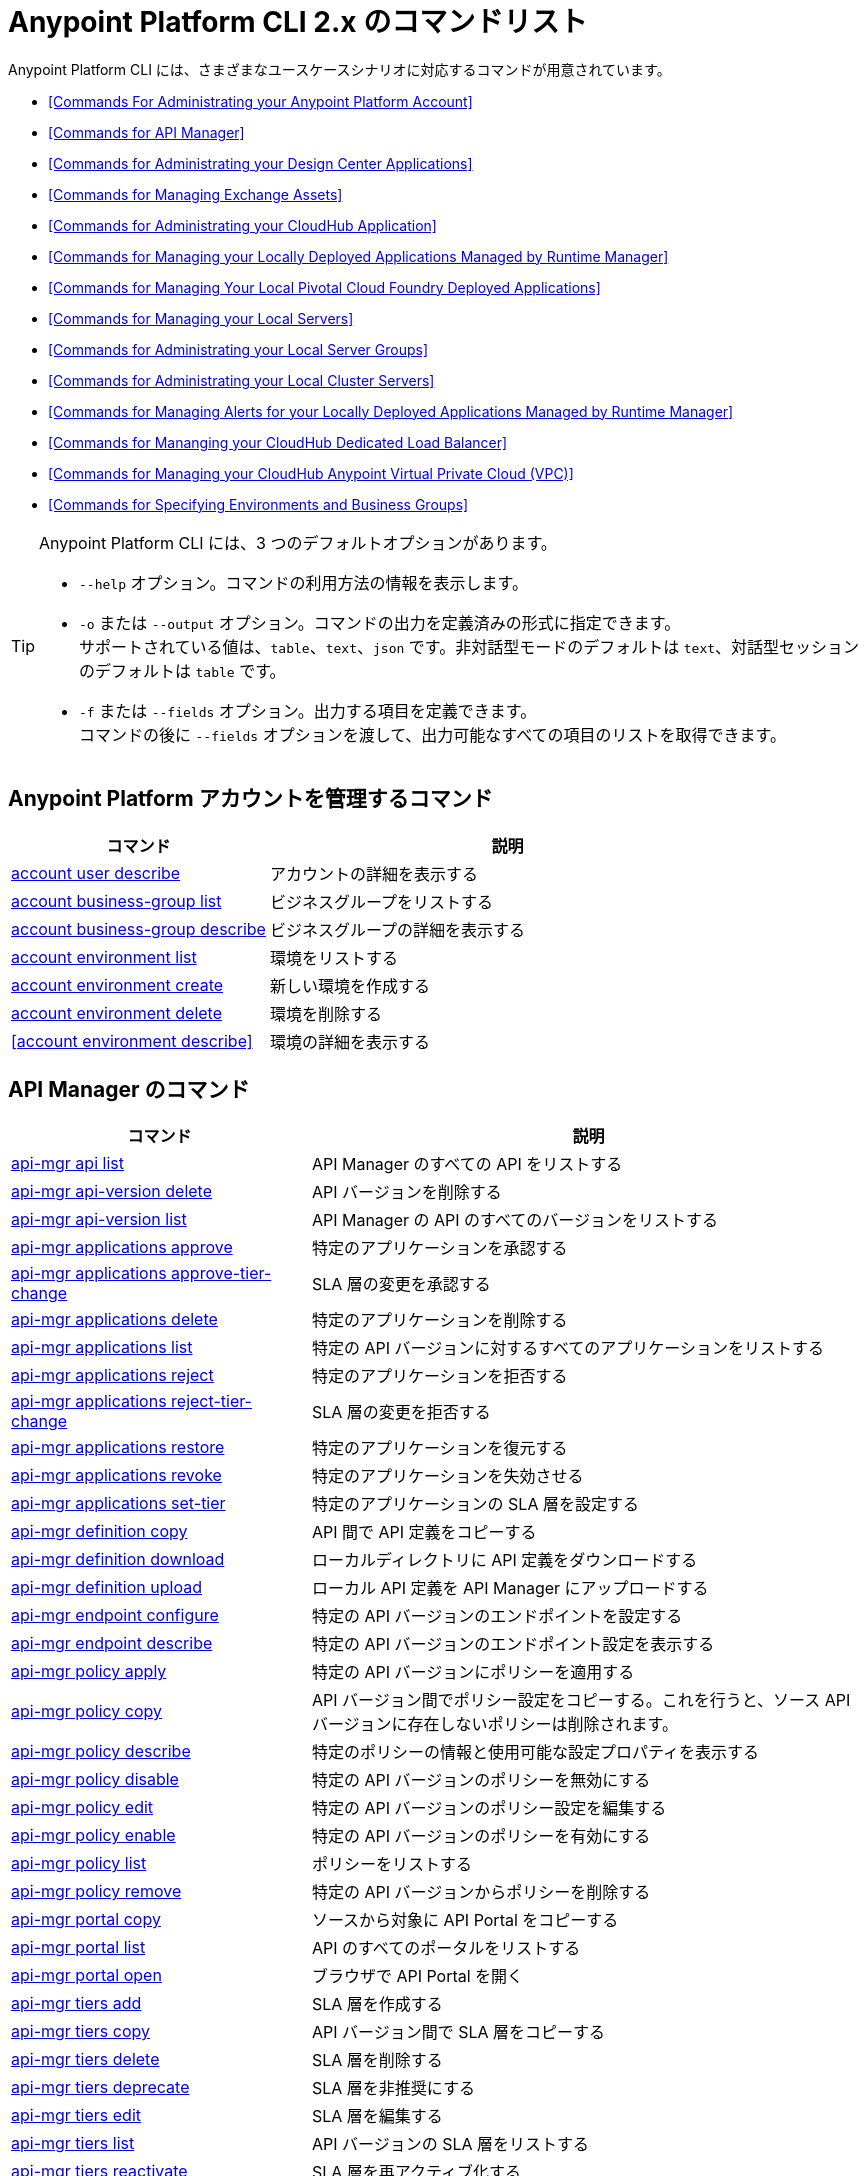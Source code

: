 = Anypoint Platform CLI 2.x のコマンドリスト

Anypoint Platform CLI には、さまざまなユースケースシナリオに対応するコマンドが用意されています。

* <<Commands For Administrating your Anypoint Platform Account>>
* <<Commands for API Manager>>
* <<Commands for Administrating your Design Center Applications>>
* <<Commands for Managing Exchange Assets>>
* <<Commands for Administrating your CloudHub Application>>
* <<Commands for Managing your Locally Deployed Applications Managed by Runtime Manager>>
* <<Commands for Managing Your Local Pivotal Cloud Foundry Deployed Applications>>
* <<Commands for Managing your Local Servers>>
* <<Commands for Administrating your Local Server Groups>>
* <<Commands for Administrating your Local Cluster Servers>>
* <<Commands for Managing Alerts for your Locally Deployed Applications Managed by Runtime Manager>>
* <<Commands for Mananging your CloudHub Dedicated Load Balancer>>
* <<Commands for Managing your CloudHub Anypoint Virtual Private Cloud (VPC)>>
* <<Commands for Specifying Environments and Business Groups>>


[TIP]
--
Anypoint Platform CLI には、3 つのデフォルトオプションがあります。

* `--help` オプション。コマンドの利用方法の情報を表示します。
* `-o` または `--output` オプション。コマンドの出力を定義済みの形式に指定できます。 +
サポートされている値は、`table`、`text`、`json` です。非対話型モードのデフォルトは `text`、対話型セッションのデフォルトは `table` です。
* `-f` または `--fields` オプション。出力する項目を定義できます。 +
コマンドの後に `--fields` オプションを渡して、出力可能なすべての項目のリストを取得できます。
--

== Anypoint Platform アカウントを管理するコマンド

[%header,cols="35a,65a"]
|===
|コマンド |説明
|<<account user describe>>| アカウントの詳細を表示する
|<<account business-group list>>| ビジネスグループをリストする
|<<account business-group describe>>| ビジネスグループの詳細を表示する
|<<account environment list>>| 環境をリストする
|<<account environment create>>| 新しい環境を作成する
|<<account environment delete>>| 環境を削除する
|<<account environment describe>> | 環境の詳細を表示する
|===

== API Manager のコマンド

[%header,cols="35a,65a"]
|===
|コマンド |説明
|<<api-mgr api list>> | API Manager のすべての API をリストする
|<<api-mgr api-version delete>> | API バージョンを削除する
|<<api-mgr api-version list>> | API Manager の API のすべてのバージョンをリストする
|<<api-mgr applications approve>> | 特定のアプリケーションを承認する
|<<api-mgr applications approve-tier-change>> | SLA 層の変更を承認する
|<<api-mgr applications delete>> | 特定のアプリケーションを削除する
|<<api-mgr applications list>> | 特定の API バージョンに対するすべてのアプリケーションをリストする
|<<api-mgr applications reject>> | 特定のアプリケーションを拒否する
|<<api-mgr applications reject-tier-change>> | SLA 層の変更を拒否する
|<<api-mgr applications restore>> | 特定のアプリケーションを復元する
|<<api-mgr applications revoke>> | 特定のアプリケーションを失効させる
|<<api-mgr applications set-tier>> | 特定のアプリケーションの SLA 層を設定する
|<<api-mgr definition copy>> | API 間で API 定義をコピーする
|<<api-mgr definition download>> | ローカルディレクトリに API 定義をダウンロードする
|<<api-mgr definition upload>> | ローカル API 定義を API Manager にアップロードする
|<<api-mgr endpoint configure>> | 特定の API バージョンのエンドポイントを設定する
|<<api-mgr endpoint describe>> | 特定の API バージョンのエンドポイント設定を表示する
|<<api-mgr policy apply>> | 特定の API バージョンにポリシーを適用する
|<<api-mgr policy copy>> | API バージョン間でポリシー設定をコピーする。これを行うと、ソース API バージョンに存在しないポリシーは削除されます。
|<<api-mgr policy describe>> | 特定のポリシーの情報と使用可能な設定プロパティを表示する
|<<api-mgr policy disable>> | 特定の API バージョンのポリシーを無効にする
|<<api-mgr policy edit>> | 特定の API バージョンのポリシー設定を編集する
|<<api-mgr policy enable>> | 特定の API バージョンのポリシーを有効にする
|<<api-mgr policy list>> | ポリシーをリストする
|<<api-mgr policy remove>> | 特定の API バージョンからポリシーを削除する
|<<api-mgr portal copy>> | ソースから対象に API Portal をコピーする
|<<api-mgr portal list>> | API のすべてのポータルをリストする
|<<api-mgr portal open>> | ブラウザで API Portal を開く
|<<api-mgr tiers add>> | SLA 層を作成する
|<<api-mgr tiers copy>> | API バージョン間で SLA 層をコピーする
|<<api-mgr tiers delete>> |  SLA 層を削除する
|<<api-mgr tiers deprecate>> | SLA 層を非推奨にする
|<<api-mgr tiers edit>> | SLA 層を編集する
|<<api-mgr tiers list>> | API バージョンの SLA 層をリストする
|<<api-mgr tiers reactivate>> | SLA 層を再アクティブ化する
|<<api-mgr proxy download>> | プロキシの ZIP アーカイブをローカルディレクトリにダウンロードする
|===

== Design Center アプリケーションを管理するコマンド

[%header,cols="35a,65a"]
|===
|コマンド |説明
| <<designcenter project create>> | 新しい Design Center プロジェクトを作成する
| <<designcenter project delete>> | Design Center プロジェクトを削除する
| <<designcenter project download>> | Design Center プロジェクトのコンテンツをダウンロードする
| <<designcenter project publish>> | Design Center プロジェクトを Exchange にパブリッシュする
| <<designcenter project upload>> | プロジェクトのコンテンツを Design Center にアップロードする
| <<designcenter project list>> | すべての Design Center プロジェクトをリストする
|===

== Exchange アセットを管理するコマンド

[%header,cols="35a,65a"]
|===
|コマンド |説明
|<<exchange asset upload>> | Exchange アセットをアップロードする
|<<exchange asset modify>> | Exchange アセットを変更する
|<<exchange asset download>> | Exchange アセットをダウンロードする
|<<exchange asset list>> | すべてのアセットをリストする
|<<exchange asset page download>> | Exchange のアセットの説明ページをダウンロードする
|<<exchange asset page modify>> | Exchange のアセットの説明ページを変更する
|<<exchange asset page upload>> | Exchange のアセットの説明ページをアップロードする
|<<exchange asset page delete>> | Exchange のアセットの説明ページを削除する
|<<exchange asset page list>> | 特定のアセットのすべてのページをリストする
|<<exchange asset copy>> | Exchange アセットをコピーする
|<<exchange asset delete>> | Exchange のアセットを削除する
|<<exchange asset deprecate>> | アセットを非推奨にする
|<<exchange asset undeprecate>> | アセットの非推奨を解除する
|<<exchange asset describe>> | 特定のアセットの情報を表示する
|===

== CloudHub アプリケーションを管理するコマンド

[%header,cols="35a,65a"]
|===
|コマンド |説明
|<<runtime-mgr cloudhub-alert list>>| 環境内のすべてのアラートをリストする
|<<runtime-mgr cloudhub-alert-history describe>>| アラームの履歴の情報を表示する
|<<runtime-mgr cloudhub-application list>>| 環境内のすべてのアプリケーションをリストする
|<<runtime-mgr cloudhub-application describe>>| アプリケーションの詳細を表示する
|<<runtime-mgr cloudhub-application describe-json>>| 未加工のアプリケーション JSON 応答を表示する
|<<runtime-mgr cloudhub-application stop>>| 実行中のアプリケーションを停止する
|<<runtime-mgr cloudhub-application start>>| アプリケーションを開始する
|<<runtime-mgr cloudhub-application restart>>| 実行中のアプリケーションを再起動する
|<<runtime-mgr cloudhub-application delete>>| アプリケーションを削除する
|<<runtime-mgr cloudhub-application deploy>>| 新しいアプリケーションをデプロイする
|<<runtime-mgr cloudhub-application modify>>| 既存のアプリケーションを変更する (必要に応じて zip ファイルを更新する)
// |<<runtime-mgr application revert-runtime>>| Reverts application to its previous runtime
|<<runtime-mgr cloudhub-application download-logs>>| 指定されたディレクトリにアプリケーションをダウンロードする
|<<runtime-mgr cloudhub-application tail-logs>>| アプリケーションログの末尾を表示する
|<<runtime-mgr cloudhub-application copy>>| CloudHub アプリケーションをコピーする
// |<<runtime-mgr cloudhub-application upgrade-runtime>>| Upgrades application runtime to the latest patch version or if a version if specified, to that version.
// |<<runtime-mgr cloudhub-application downgrade-runtime>>| Downgrades application runtime to the previous runtime version or if a version is specified, to that version.
|===

== Runtime Manager の管理下にある、ローカルにデプロイされているアプリケーションを管理するコマンド

[CAUTION]
Anypoint Platform CLI で対象サーバを認識できるように、手動で各サーバをプラットフォームに登録する必要があります。

[%header,cols="35a,65a"]
|===
|コマンド |説明
|<<runtime-mgr standalone-application artifact>> | アプリケーションアーチファクトバイナリをダウンロードする
|<<runtime-mgr standalone-application deploy>> | オンプレミスのサーバ、サーバグループ、クラスタに新しいアプリケーションをデプロイする
|<<runtime-mgr standalone-application describe-json>> | スタンドアロンアプリケーションの未加工の JSON 応答を表示する
|<<runtime-mgr standalone-application modify>> | スタンドアロンアプリケーションアーチファクトを変更する
|<<runtime-mgr standalone-application start>> | スタンドアロンアプリケーションを開始する
|<<runtime-mgr standalone-application delete>> | スタンドアロンアプリケーションを削除する
|<<runtime-mgr standalone-application describe>> | スタンドアロンアプリケーションの詳細情報を表示する
|<<runtime-mgr standalone-application list>> | 環境内のすべてのスタンドアロンアプリケーションをリストする
|<<runtime-mgr standalone-application restart>> | スタンドアロンアプリケーションを再起動する
|<<runtime-mgr standalone-application stop>> | スタンドアロンアプリケーションを停止する
|<<runtime-mgr standalone-application copy>> | スタンドアロンアプリケーションをコピーする
|===

== ローカル Pivotal Cloud Foundry デプロイ済みアプリケーションを管理するコマンド

[%header,cols="35a,65a"]
|===
|コマンド |説明
|<<runtime-mgr pcf-application delete>> | Pivotal Cloud Foundry アプリケーションを削除する
|<<runtime-mgr pcf-application describe>> | Pivotal Cloud Foundry アプリケーションの詳細情報を表示する
|<<runtime-mgr pcf-application list>> | 環境内のすべての Pivotal Cloud Foundry アプリケーションをリストする
|<<runtime-mgr pcf-application restart>> | Pivotal Cloud Foundry アプリケーションを再起動する
|<<runtime-mgr pcf-application stop>> | Pivotal Cloud Foundry アプリケーションを停止する
|<<runtime-mgr pcf-application deploy>> | 新しいアプリケーションを Pivotal Cloud Foundry 領域にデプロイする
|<<runtime-mgr pcf-application describe-json>> | Pivotal Cloud Foundry アプリケーションの未加工の JSON 応答を表示する
|<<runtime-mgr pcf-application modify>> | Pivotal Cloud Foundry 領域にデプロイされているアプリケーションを編集する
|<<runtime-mgr pcf-application start>> | Pivotal Cloud Foundry アプリケーションを開始する
|===


== ローカルサーバを管理するコマンド

[%header,cols="35a,65a"]
|===
|コマンド |説明
|<<runtime-mgr server describe>> | サーバの情報を表示する
|<<runtime-mgr server modify>> | サーバを変更する
|<<runtime-mgr server token>> | サーバ登録トークンを取得する。新しいサーバを登録するには、このトークンを使用する必要があります。
|<<runtime-mgr server delete>> | サーバを削除する
|<<runtime-mgr server list>> | スタンドアロンアプリケーションアーチファクトを変更する
// |<<runtime-mgr server register>> | Registers a new server. Returns a signed certificate which is downloaded to the `directory` path
|===

== ローカルサーバグループを管理するコマンド

[%header,cols="35a,65a"]
|===
|コマンド |説明
|<<runtime-mgr serverGroup create>> | サーバのサーバグループを作成する
|<<runtime-mgr serverGroup describe>> | サーバグループの情報を表示する
|<<runtime-mgr serverGroup modify>> | サーバグループを変更する
|<<runtime-mgr serverGroup add server>> | サーバをサーバグループに追加する
|<<runtime-mgr serverGroup delete>> | サーバグループを削除する
|<<runtime-mgr serverGroup list>> | 環境内のすべてのサーバグループをリストする
|<<runtime-mgr serverGroup remove server>> | サーバグループのサーバを削除する
|===

== ローカルクラスタサーバを管理するコマンド

[%header,cols="35a,65a"]
|===
|コマンド |説明
|<<runtime-mgr cluster add server>> | サーバをクラスタに追加する
|<<runtime-mgr cluster delete>> | クラスタを削除する
|<<runtime-mgr cluster list>> | 環境内のすべてのクラスタをリストする
|<<runtime-mgr cluster remove server>> | クラスタからサーバを削除する
|<<runtime-mgr cluster create>> | 新しいクラスタを作成する
|<<runtime-mgr cluster describe>> | サーバクラスタの情報を表示する
|<<runtime-mgr cluster modify>> | クラスタを変更する
|===


== Runtime Manager の管理下にある、ローカルにデプロイされているアプリケーションのアラートを管理するコマンド

[%header,cols="35a,65a"]
|===
|コマンド |説明
|<<runtime-mgr standalone-alert describe>> | アラートの情報を表示する
|<<runtime-mgr standalone-alert create>> | スタンドアロンランタイムの新しいアラートを作成する
|<<runtime-mgr standalone-alert modify>> | スタンドアロンランタイムのアラートを変更する
|<<runtime-mgr standalone-alert list>> | 環境内のスタンドアロンランタイムのすべてのアラートをリストする
|===

== CloudHub 専用ロードバランサを管理するコマンド

[%header,cols="35a,65a"]
|===
|コマンド |説明
|<<cloudhub load-balancer list>>| 組織内のすべてのロードバランサをリストする
|<<cloudhub load-balancer describe>>| LB の詳細を表示する
|<<cloudhub load-balancer describe-json>>| 未加工の LB JSON 応答を表示する
|<<cloudhub load-balancer create>>| ロードバランサを作成する
|<<cloudhub load-balancer start>>| ロードバランサを開始する
|<<cloudhub load-balancer stop>>| ロードバランサを停止する
|<<cloudhub load-balancer delete>>| ロードバランサを削除する
|<<cloudhub load-balancer ssl-endpoint add>>| 証明書を既存のロードバランサに追加する
|<<cloudhub load-balancer ssl-endpoint remove>>| ロードバランサから証明書を削除する
|<<cloudhub load-balancer ssl-endpoint set-default>>| ロードバランサが提供するデフォルトの証明書を設定する
|<<cloudhub load-balancer ssl-endpoint describe>>| 特定の証明書のロードバランサ設定を表示する
|<<cloudhub load-balancer whitelist add>>| IP または IP の範囲をロードバランサのホワイトリストに追加する
|<<cloudhub load-balancer whitelist remove>>| IP または IP の範囲をロードバランサのホワイトリストから削除する
|<<cloudhub load-balancer mappings describe>>| ロードバランサのプロキシマッピングルールをリストする。certificateName が指定されていない場合、デフォルトの SSL エンドポイントのマッピングが表示されます。
|<<cloudhub load-balancer mappings add>>| 指定されたインデックスでプロキシマッピングルールを追加する。certificateName が指定されていない場合、デフォルトの SSL エンドポイントのマッピングが表示されます。
|<<cloudhub load-balancer mappings remove>>| プロキシマッピングルールを削除する。certificateName が指定されていない場合、デフォルトの SSL エンドポイントのマッピングが表示されます。
|<<cloudhub load-balancer dynamic-ips enable>>| 動的 IP を有効にする
|<<cloudhub load-balancer dynamic-ips disable>>| 動的 IP を無効にする
|<<cloudhub region list>>| サポートされているすべてのリージョンをリストする
|<<cloudhub runtime list>>| 使用可能なすべてのランタイムをリストする
|===

== CloudHub VPC を管理するコマンド

[%header,cols="35a,65a"]
|===
|コマンド |説明
|<<cloudhub vpc list>>| すべての VPC をリストする
|<<cloudhub vpc describe>>| VPC の詳細を表示する
|<<cloudhub vpc describe-json>>| 未加工の VPC JSON 応答を表示する
|<<cloudhub vpc create>>| 新しい VPC を作成する
|<<cloudhub vpc delete>>| 既存の VPC を削除する
|<<cloudhub vpc environments add>>| Runtime Manager 環境と VPC の関連付けを変更する
|<<cloudhub vpc environments remove>>| Runtime Manager 環境と VPC の関連付けを変更する
|<<cloudhub vpc business-groups add>>| VPC を一連のビジネスグループと共有する
|<<cloudhub vpc business-groups remove>>| VPC を一連のビジネスグループと共有する
|<<cloudhub vpc dns-servers set>>| 内部 DNS サーバを使用して解決されるドメイン名を設定する。オプションを指定せずに使用する場合、内部 DNS が無効になります。
|<<cloudhub vpc dns-servers unset>>| 内部 DNS サーバを使用して解決されるドメイン名のリストをクリアする
|<<cloudhub vpc firewall-rules describe>>| この VPC の Mule アプリケーションのファイアウォールルールを表示する
|<<cloudhub vpc firewall-rules add>>| この VPC の Mule アプリケーションのファイアウォールルールを追加する
|<<cloudhub vpc firewall-rules remove>>| この VPC の Mule アプリケーションのファイアウォールルールを削除する
|===

== 環境およびビジネスグループを指定するコマンド

[%header,cols="35a,65a"]
|===
|コマンド |説明
|<<use environment>>| 指定された環境をアクティブにする
|<<use business-group>>| 指定されたビジネスグループをアクティブにする
|===

Anypoint Platform CLI コールの形式は、次のようになります。
[source,console]
----
$ anypoint-cli [params] [command]
----

コマンドを渡さない場合、Anypoint Platform CLI は対話型モードで実行されます。
特定のコマンドを渡してエラーがあると、アプリケーションが終了して問題の説明が返されます。

== account user describe

----
> account user describe  [options]
----

このコマンドは、アカウントの情報を返します。これには、ユーザ名、氏名、メールアドレス、アカウントの作成日が含まれます。 +
このコマンドでは、デフォルトのオプション (`--help`、`-f`/`--fields`、`-o`/`--output`) 以外のオプションは使用できません。

== account business-group list

----
> account business-group list [options]
----

このコマンドは、すべてのxref:access-management::organization.adoc#business-groups[ビジネスグループ]をリストします。ビジネスグループの名前、種別 (`Master` または `Business unit`)、ID を返します。 +
このコマンドでは、デフォルトのオプション (`--help`、`-f`/`--fields`、`-o`/`--output`) 以外のオプションは使用できません。


== account business-group describe

----
> account business-group describe  [options] <name>
----

このコマンドは、`<name>` で渡すビジネスグループに関する情報を表示します。 +
`<name>` が指定されていない場合、このコマンドは現在のセッションのビジネスグループの情報を表示します。

[NOTE]
--
ビジネスグループまたは組織名にスペースが含まれている場合、その名前を `"` 文字で囲む必要があります。

----
> account business-group describe "QA Organization"
----
--

このコマンドは、オーナー、種別、サブスクリプション情報、グループのエンタイトルメント、実行環境などのデータを返します。
このコマンドでは、デフォルトのオプション (`--help`、`-f`/`--fields`、`-o`/`--output`) 以外のオプションは使用できません。

== account environment list

----
> account environment list [options]
----
このコマンドは、Anypoint Platform のすべての環境をリストします。環境名、ID、および Sandbox 環境かどうかどうかを返します。 +
このコマンドでは、デフォルトのオプション (`--help`、`-f`/`--fields`、`-o`/`--output`) 以外のオプションは使用できません。

== account environment create

----
> account environment create [options] <name>
----
このコマンドは、`<name>` で設定した名前を使用して新しい環境を作成します。 +
このコマンドでは、デフォルトの `--help`、`-f`/`--fields`、`-o`/`--output` オプション以外に `--type` オプションも使用できます。`--type` オプションを使用して、環境種別を指定します。 +
環境種別では、次の値がサポートされています。

* `design`
* `production`
* `sandbox`

種別が指定されていない場合、このコマンドは本番環境を作成します。

== account environment delete

----
> account environment delete  [options] <name>
----
このコマンドは、`<name>` で指定される環境を削除します。 +

[WARNING]
このコマンドは、削除する前に 2 回入力を促しません。削除命令を送信する場合、確認を求められることはありません。

このコマンドでは、デフォルトのオプション (`--help`、`-f`/`--fields`、`-o`/`--output`) 以外のオプションは使用できません。

== account environment delete

----
> account environment describe [options] <name>
----

このコマンドは、`<name>` で指定される環境を削除します。 +
`<name>` が指定されていない場合、このコマンドは現在のセッションの環境に関する情報を返します。

このコマンドでは、デフォルトのオプション (`--help`、`-f`/`--fields`、`-o`/`--output`) 以外のオプションは使用できません。

== api-mgr api list

----
> api-mgr api list [options] <searchText>
----
このコマンドは、API Manager のすべての API をリストします。

`searchText` の API 参照名を指定して、その特定の API の結果を取得できます。 +
このコマンドは、各 API 参照名、API の最新バージョン、API のバージョン数、最後に更新されてからの経過時間をリストします。

このコマンドでは、デフォルトの `--help`、`-f`/`--fields`、`-o`/`--output` オプション以外に次のオプションも使用できます。

[%header,cols="30a,40a,30a"]
|===
|コマンド | 説明 |  例
| `--limit` | 取得する結果の数 | `api-mgr api list --limit 2`
| `--offset` | 渡された API の数をオフセットする | `api-mgr api list --offset 3`
| `--sort` | 渡された項目名の結果を並び替える | `api-mgr api list --sort "Latest Version"`
|===

== api-mgr api-version delete

----
> api-mgr api-version delete [options] <apiName> <version>
----

このコマンドは、`apiName` で渡される API の `version` で指定されるバージョンを削除します。

[WARNING]
このコマンドは、削除する前に 2 回入力を促しません。削除命令を送信する場合、確認を求められることはありません。

このコマンドでは、デフォルトのオプション (`--help`、`-f`/`--fields`、`-o`/`--output`) 以外のオプションは使用できません。

== api-mgr api-version list

----
> api-mgr api-version list [options] <apiName>
----

このコマンドは、`apiName` で指定される API のすべてのバージョンをリストします。 +
このコマンドでは、デフォルトのオプション (`--help`、`-f`/`--fields`、`-o`/`--output`) 以外のオプションは使用できません。

== api-mgr applications approve

----
> api-mgr applications approve [options] <clientId> <apiName> <apiVersion>
----

このコマンドは、`apiName` で指定される API (`apiVersion` で渡されるバージョン) に対して、`clientId` で渡されるクライアント ID のアプリケーションからのアクセス要求を承認します。

[TIP]
<<api-mgr applications list>> コマンドを使用して、操作するアプリケーションのクライアント ID を取得できます。

このコマンドでは、デフォルトのオプション (`--help`、`-f`/`--fields`、`-o`/`--output`) 以外のオプションは使用できません。

== api-mgr applications approve-tier-change

----
> api-mgr applications approve-tier-change [options] <clientId> <apiName> <apiVersion>
----

このコマンドは、`apiName` で指定される API (`apiVersion` で渡されるバージョン) に対して、`clientId` で渡されるクライアント ID のアプリケーションの SLA 層の変更を承認します。 +
このコマンドでは、デフォルトのオプション (`--help`、`-f`/`--fields`、`-o`/`--output`) 以外のオプションは使用できません。

[TIP]
--
<<api-mgr applications list>> コマンドを使用して、操作するアプリケーションのクライアント ID を取得できます。
--

== api-mgr applications delete

----
>  api-mgr applications delete [options] <clientId> <apiName> <apiVersion>
----

このコマンドは、`apiName` で渡される API (`apiVersion` で指定されるバージョン) に対して、`clientId` で渡されるクライアント ID に関連付けられているアプリケーションを削除します。

[WARNING]
このコマンドは、削除する前に 2 回入力を促しません。削除命令を送信する場合、確認を求められることはありません。

このコマンドでは、デフォルトのオプション (`--help`、`-f`/`--fields`、`-o`/`--output`) 以外のオプションは使用できません。

[TIP]
--
<<api-mgr applications list>> コマンドを使用して、操作するアプリケーションのクライアント ID を取得できます。
--

== api-mgr applications list

----
> api-mgr applications list [options] <apiName> <apiVersion> [searchText]
----

このコマンドは、API に対するアクセス要求状況が `pending`、`approved`、`revoked` であるアプリケーションに関する情報を表示します。

[TIP]
searchText でキーワードを指定して、それらの特定のキーワードが含まれる API のみが結果に表示されるように制限できます。

このコマンドでは、デフォルトの `--help`、`-f`/`--fields`、`-o`/`--output` オプション以外に次のオプションも使用できます。

[%header,cols="30a,40a,30a"]
|===
|コマンド | 説明 |  例
| `--tier-requests` | 渡されると、このコマンドは待機中の SLA 層の変更要求があるアプリケーションのみをリストする。 | `api-mgr applications list --tier-requests`
| `--limit` | 取得する結果の数 | `api-mgr applications list --limit 2`
| `--offset` | 渡された API の数をオフセットする | `api-mgr applications list --offset 3`
| `--sort` | 渡された項目名の結果を並び替える | `api-mgr applications list --sort "Latest Version"`
|===

== api-mgr applications reject

----
> api-mgr applications reject [options] <clientId> <apiName> <apiVersion>
----

このコマンドは、`apiName` で渡される API (`apiVersion` で指定されるバージョン) に対して、アプリケーションを拒否します。 +
このコマンドでは、デフォルトのオプション (`--help`、`-f`/`--fields`、`-o`/`--output`) 以外のオプションは使用できません。

[TIP]
--
<<api-mgr applications list>> コマンドを使用して、操作するアプリケーションのクライアント ID を取得できます。
--

== api-mgr applications reject-tier-change

----
> api-mgr applications reject-tier-change [options] <clientId> <apiName> <apiVersion>
----

このコマンドは、`apiName` で渡される API (`apiVersion` で指定されるバージョン) に対して、`clientId` で渡されるクライアント ID のアプリケーションで要求された SLA 層の変更を拒否します。 +
このコマンドでは、デフォルトのオプション (`--help`、`-f`/`--fields`、`-o`/`--output`) 以外のオプションは使用できません。

[TIP]
--
<<api-mgr applications list>> コマンドを使用して、操作するアプリケーションのクライアント ID を取得できます。
--

== api-mgr applications restore

----
> api-mgr applications restore [options] <clientId> <apiName> <apiVersion>
----

このコマンドは、`apiName` で渡される API (`apiVersion` で指定されるバージョン) を使用して、`clientId` で渡されるクライアント ID に関連付けられている要求対象アプリケーションを復元します。 +
このコマンドでは、デフォルトのオプション (`--help`、`-f`/`--fields`、`-o`/`--output`) 以外のオプションは使用できません。

[TIP]
<<api-mgr applications list>> コマンドを使用して、操作するアプリケーションのクライアント ID を取得できます。

== api-mgr applications revoke

----
> api-mgr applications revoke [options] <clientId> <apiName> <apiVersion>
----

このコマンドは、`apiName` で渡される API (`apiVersion` で指定されるバージョン) に対して、`clientId` で渡されるクライアント ID に関連付けられているアプリケーションを失効させます。 +
このコマンドでは、デフォルトのオプション (`--help`、`-f`/`--fields`、`-o`/`--output`) 以外のオプションは使用できません。

[TIP]
<<api-mgr applications list>> コマンドを使用して、操作するアプリケーションのクライアント ID を取得できます。

== api-mgr applications set-tier

----
> api-mgr applications set-tier [options] <tierId> <clientId> <apiName> <apiVersion>
----

このコマンドは、`apiName` で渡される API (`apiVersion` で指定されるバージョン) に対して、`clientId` で渡されるクライアント ID に関連付けられているアプリケーションの `tierId` で指定される SLA 層を設定します。 +
このコマンドでは、デフォルトのオプション (`--help`、`-f`/`--fields`、`-o`/`--output`) 以外のオプションは使用できません。

[NOTE]
<<api-mgr tiers add>> コマンドを使用して、層を作成できます。

== api-mgr definition copy

----
> api-mgr definition copy [options] <source> <target>
----

このコマンドは、`source` で渡される API から `target` で渡される API に定義をコピーします。 +
引数 `source` および `target` は、`([group_id]/)<asset_id>/<version>` の形式にする必要があります。 +
`group_id` が指定されていない場合、現在選択されている組織 ID がデフォルトに設定されます。 +
例:

----
> api-mgr definition copy Services/api-1/1.0 Development/api-1/1.0
----

`api-1` という名前の API (バージョン `1.0`) の定義を`_Services_`組織から`_Development_`組織にコピーします。 +
Anypoint Platform CLI でサービス組織を使用する場合、コマンドの `source` としてアプリケーション名を使用できます。

----
> api-mgr definition copy api-1/1.0 Development/api-1/1.0
----

このコマンドでは、デフォルトのオプション (`--help`、`-f`/`--fields`、`-o`/`--output`) 以外のオプションは使用できません。

== api-mgr definition download

----
> api-mgr definition download [options] <apiName> <version> <directory>
----

このコマンドは、`apiName` で渡される API (`version` で指定されるバージョン) の API 定義を `directory` で渡されるローカルディレクトリにダウンロードします。 +
このコマンドでは、デフォルトのオプション (`--help`、`-f`/`--fields`、`-o`/`--output`) 以外のオプションは使用できません。


== api-mgr definition upload

----
> api-mgr definition upload [options] <apiName> <version> <directory>
----

このコマンドは、`directory` で渡されるディレクトリの API 定義を `apiName` で渡される API (`version` で渡されるバージョン) にアップロードします。 +
このコマンドでは、デフォルトのオプション (`--help`、`-f`/`--fields`、`-o`/`--output`) 以外のオプションは使用できません。

このコマンドでは、デフォルトの `--help`、`-f`/`--fields`、`-o`/`--output` オプション以外に次のオプションも使用できます。

[%header,cols="30a,40a,30a"]
|===
|コマンド | 説明 |  例
| `--swagger` | API 定義が swagger の場合に渡される | `api-mgr definition upload --swagger --root swagger.yaml test-api 1 /Users/sample/Documents`
| `--root` | アップロードする API 定義のルートファイルを定義する | `api-mgr definition upload --root sample.raml test-api 1 /Users/sample/Documents`
|===

== api-mgr endpoint configure

----
> api-mgr endpoint configure [options] <apiName> <apiVersion>
----
このコマンドは、`apiName` で指定される API (バージョン `apiVersion`) のエンドポイントを設定できるようにします。

このコマンドでは、デフォルトの `--help`、`-f`/`--fields`、`-o`/`--output` オプション以外に次のオプションも使用できます。

[%header,cols="30a,70a"]
|===
|コマンド | 説明
| `-p, --withProxy`            | エンドポイントでプロキシを使用するかどうかを示す。`false` を渡すと、プロキシ固有のすべてのオプションが `null` に設定されます。
| `-c, --isCloudHub`           | CloudHub プロキシを設定する必要があるかどうかを示す。`true` を渡すと、プロキシの `--port` が CloudHub のデフォルト値に設定され、`--referencesUserDomain` が `false` に設定されます。
| `-r, --referencesUserDomain` | プロキシでユーザドメインを参照する必要があるかどうかを示す
| `--type <value>`             | エンドポイント種別
| `--uri <value>`              | 実装 URI
| `--getUriFromRAML`           | RAML から実装 URI を取得する
| `--scheme <value>`           | プロキシスキーム
| `--port <value>`             | プロキシポート
| `--path <value>`             | プロキシパス
| `--responseTimeout`          | 応答タイムアウト
|===


== api-mgr endpoint describe

----
> api-mgr endpoint describe [options] <apiName> <apiVersion>
----

このコマンドは、`apiName` で渡される API (`apiVersion` で渡されるバージョン) のエンドポイントの情報を表示します。 +
このコマンドでは、デフォルトのオプション (`--help`、`-f`/`--fields`、`-o`/`--output`) 以外のオプションは使用できません。


== api-mgr policy apply

----
> api-mgr policy apply [options] <policyId> <apiName> <apiVersion>
----

このコマンドは、`policyId` で渡されるポリシーを `apiName` で渡される API (`apiVersion` で渡されるバージョン) に適用します。

[TIP]
--
<<api-mgr policy list>> コマンドを使用して、各デフォルトポリシーのポリシー ID を確認できます。
--


[CAUTION]
--
ポリシー設定プロパティは、`-c` または `--config` オプションを使用して、JSON 形式で渡す必要があります。

----
api-mgr policy apply ip-blacklist test-api 1 -c '{"ips": "123.1.1.1"}'
----

--

このコマンドでは、`-c`/`--config` オプション以外にデフォルトの `--help`、`-f`/`--fields`、`-o`/`--output` オプションも使用できます。

[TIP]
--
<<api-mgr policy describe>> オプションを使用して、各デフォルトポリシーのデフォルトの項目名と値を確認できます。 +
--

== api-mgr policy copy

----
> api-mgr policy copy [options] <source> <target> [policyId]
----

このコマンドは、`source` で渡される API から `target` で渡される API にすべてのポリシーをコピーします。 +
引数 `source` および `target` は、`([group_id]/)<asset_id>/<version>` の形式にする必要があります。 +
`group_id` が指定されていない場合、現在選択されている組織 ID がデフォルトに設定されます。

「`policyId`」引数が指定されると、その ID に一致するポリシーのみがコピーされます。 +
例:

----
> api-mgr policy copy Services/api-1/1.0 Development/api-1/1.0
----

`api-1` という名前の API (バージョン `1.0`) のポリシーを`_Services_`組織から`_Development_`組織にコピーします。

----
> api-mgr policy copy Services/api-1/1.0 Development/api-1/1.0 ip-blacklist
----

`ip-blacklist` ポリシーのみをコピーします。

Anypoint Platform CLI でサービス組織を使用する場合、コマンドの `source` としてアプリケーション名を使用できます。

----
> api-mgr definition copy api-1/1.0 Development/api-1/1.0
----

このコマンドでは、デフォルトのオプション (`--help`、`-f`/`--fields`、`-o`/`--output`) 以外のオプションは使用できません。

== api-mgr policy describe

----
> api-mgr policy describe [options] <policyId>
----

このコマンドは、`policyId` で渡されるポリシーの情報を表示します。

[TIP]
--
<<api-mgr policy list>> コマンドを使用して、各デフォルトポリシーのポリシー ID を確認できます。
--

このコマンドでは、デフォルトのオプション (`--help`、`-f`/`--fields`、`-o`/`--output`) 以外のオプションは使用できません。

== api-mgr policy disable

----
> api-mgr policy disable [options] <policyId> <apiName> <apiVersion>
----

このコマンドは、`apiName` で渡される API (`apiVersion` で渡されるバージョン) の `policyId` で渡されるポリシーを無効にします。 +
このコマンドでは、デフォルトのオプション (`--help`、`-f`/`--fields`、`-o`/`--output`) 以外のオプションは使用できません。

[TIP]
--
<<api-mgr policy list>> コマンドを使用して、各デフォルトポリシーのポリシー ID を確認できます。
--

== api-mgr policy edit

----
> api-mgr policy edit [options] <policyId> <apiName> <apiVersion>
----
このコマンドは、`apiName` で渡される API (`apiVersion` で渡されるバージョン) の `policyId` で渡されるポリシーを編集します。

[TIP]
--
<<api-mgr policy list>> コマンドを使用して、各デフォルトポリシーのポリシー ID を確認できます。
--

[CAUTION]
--
ポリシー設定プロパティは、`-c` または `--config` オプションを使用して、JSON 形式で渡す必要があります。

----
api-mgr policy edit ip-blacklist test-api 1 -c '{"ips": "123.1.1.1"}'
----

--

このコマンドでは、`-c`/`--config` オプション以外にデフォルトの `--help`、`-f`/`--fields`、`-o`/`--output` オプションも使用できます。

[TIP]
--
<<api-mgr policy describe>> オプションを使用して、各デフォルトポリシーのデフォルトの項目名と値を確認できます。 +
--

== api-mgr policy enable

----
> api-mgr policy enable [options] <policyId> <apiName> <apiVersion>
----

このコマンドは、`apiName` で渡される API (`apiVersion` で渡されるバージョン) の `policyId` で渡されるポリシーを有効にします。

[TIP]
--
<<api-mgr policy list>> コマンドを使用して、各デフォルトポリシーのポリシー ID を確認できます。
--

このコマンドでは、デフォルトのオプション (`--help`、`-f`/`--fields`、`-o`/`--output`) 以外のオプションは使用できません。

== api-mgr policy list

----
> api-mgr policy list [options] [apiName] [apiVersion]
----

このコマンドは、使用可能なすべてのポリシーをリストします。 +
`apiName` と `apiVersion` が指定されると、このコマンドは指定された API に適用されるポリシーを返します。

このコマンドでは、デフォルトのオプション (`--help`、`-f`/`--fields`、`-o`/`--output`) 以外のオプションは使用できません。

== api-mgr policy remove

----
> api-mgr policy remove [options] <policyId> <apiName> <apiVersion>
----

このコマンドは、`apiName` で渡される API (`apiVersion` で渡されるバージョン) の `policyId` で渡されるポリシーを削除します。

[TIP]
--
<<api-mgr policy list>> コマンドを使用して、各デフォルトポリシーのポリシー ID を確認できます。
--

このコマンドでは、デフォルトのオプション (`--help`、`-f`/`--fields`、`-o`/`--output`) 以外のオプションは使用できません。

== api-mgr portal copy

----
> api-mgr portal copy [options] <source> <target>
----

このコマンドは、`source` で渡される API から `target` で渡される API に API Portal をコピーします。 +
引数 `source` および `target` は、`([group_id]/)<asset_id>/<version>` の形式にする必要があります。 +
`group_id` が指定されていない場合、現在選択されている組織 ID がデフォルトに設定されます。 +
例:

----
> api-mgr portal copy Services/api-1/1.0 Development/api-1/1.0
----

`api-1` という名前の API (バージョン `1.0`) の API Portal を`_Services_`組織から`_Development_`組織にコピーします。 +
Anypoint Platform CLI でサービス組織を使用する場合、コマンドの `source` としてアプリケーション名を使用できます。

----
> api-mgr portal copy api-1/1.0 Development/api-1/1.0
----

このコマンドでは、デフォルトのオプション (`--help`、`-f`/`--fields`、`-o`/`--output`) 以外のオプションは使用できません。


== api-mgr portal list

----
> api-mgr portal list [options] <apiName>
----

このコマンドは、`apiName` で渡される API に関連付けられているすべてのポータルをリストします。 +
このコマンドでは、デフォルトのオプション (`--help`、`-f`/`--fields`、`-o`/`--output`) 以外のオプションは使用できません。

== api-mgr portal open

このコマンドは、対話型モードでのみ使用できます。

----
> api-mgr portal open [options] <apiName> <version>
----

このコマンドは、`apiName` で渡される API (`version` で渡されるバージョン) の API Portal をブラウザで開きます。 +
このコマンドでは、デフォルトのオプション (`--help`、`-f`/`--fields`、`-o`/`--output`) 以外のオプションは使用できません。


== api-mgr tiers add

----
> api-mgr tiers add [options] <apiName> <apiVersion>
----

このコマンドは、`apiName` で渡される API (`version` で渡されるバージョン) の SLA 層を作成します。

このコマンドでは、デフォルトの `--help`、`-f`/`--fields`、`-o`/`--output` オプション以外に次のオプションも使用できます。

[%header,cols="30a,70a"]
|===
|コマンド | 説明
| `-a, --autoApprove` | SLA 層を自動承認する必要があるかどうかを示す。
| `--name` | SLA 層の名前
| `--description` | SLA 層の情報
| `-l, --limit` | `--limit A,B,C` 形式の SLA 層の制限の単一インスタンス。

* `A` はこの制限を表示する必要があるかどうかを示すブール。
* `B` は `C` 期間ごとの要求数。
* `C` は期間の単位。期間のオプションは、次のとおりです。
** `ms` (ミリ秒)
** `sec` (秒)
** `min` (分)
** `hr` (時間)
** `d` (日)
** `wk` (週)
** `mo` (月)
** `yr` (年)

例: `--limit true,100,min` は、100 要求/分の制限 (`visible`) です。 +

[TIP]
複数の制限を作成するために、複数の `--limit` オプションを指定できます。 +
例: `-l true,100,sec -l false,20,min`

|===

== api-mgr tiers copy

----
> api-mgr tiers copy [options] <source> <target>
----
このコマンドは、`source` で渡される API から `target` で渡される API に SLA 層をコピーします。 +
引数 `source` および `target` は、`([group_id]/)<asset_id>/<version>` の形式にする必要があります。 +
`group_id` が指定されていない場合、現在選択されている組織 ID がデフォルトに設定されます。 +
例:

----
> api-mgr tiers copy Services/api-1/1.0 Development/api-1/1.0
----

`api-1` という名前の API (バージョン `1.0`) の API を`_Services_`組織から`_Development_`組織にコピーします。 +
Anypoint Platform CLI でサービス組織を使用する場合、コマンドの `source` としてアプリケーション名を使用できます。

----
> api-mgr tiers copy api-1/1.0 Development/api-1/1.0
----

このコマンドでは、デフォルトのオプション (`--help`、`-f`/`--fields`、`-o`/`--output`) 以外のオプションは使用できません。


== api-mgr tiers delete

----
> api-mgr tiers delete [options] <tierId> <apiName> <apiVersion>
----

このコマンドは、`apiName` の API (`apiVersion` のバージョン) の `tierId` で渡される SLA 層を削除します。 +
このコマンドでは、デフォルトのオプション (`--help`、`-f`/`--fields`、`-o`/`--output`) 以外のオプションは使用できません。

[WARNING]
このコマンドは、削除する前に 2 回入力を促しません。削除命令を送信する場合、確認を求められることはありません。


== api-mgr tiers deprecate

----
> api-mgr tiers deprecate [options] <tierId> <apiName> <apiVersion>
----

このコマンドは、`apiName` の API (`apiVersion` のバージョン) の `tierId` で渡される SLA 層を非推奨にします。 +
このコマンドでは、デフォルトのオプション (`--help`、`-f`/`--fields`、`-o`/`--output`) 以外のオプションは使用できません。

== api-mgr tiers edit

----
> api-mgr tiers edit [options] <tierId> <apiName> <apiVersion>
----

このコマンドは、`apiName` で渡される API (`apiVersion` で渡されるバージョン) に関連付けられている、`tierId` で渡される SLA 層を編集します。

[CAUTION]
深いマージや比較は実行されずに、渡されるすべてのデータで元のデータが置き換えられます。 +
完全な SLA 層データを渡す必要があります。

このコマンドでは、デフォルトの `--help`、`-f`/`--fields`、`-o`/`--output` オプション以外に次のオプションも使用できます。

[%header,cols="30a,70a"]
|===
|コマンド | 説明
| `-a, --autoApprove` | SLA 層を自動承認する必要があるかどうかを示す。
| `--name` | SLA 層の名前
| `--description` | SLA 層の情報
| `-l, --limit` | `--limit A,B,C` 形式の SLA 層の制限の単一インスタンス。

* `A` はこの制限を表示する必要があるかどうかを示すブール。
* `B` は `C` 期間ごとの要求数。
* `C` は期間の単位。期間のオプションは、次のとおりです。
** `ms` (ミリ秒)
** `sec` (秒)
** `min` (分)
** `hr` (時間)
** `d` (日)
** `wk` (週)
** `mo` (月)
** `yr` (年)

例: `--limit true,100,min` は、100 要求/分の制限 (`visible`) です。 +

[TIP]
複数の制限を作成するために、複数の `--limit` オプションを指定できます。 +
例: `-l true,100,sec -l false,20,min`

|===

== api-mgr tiers list

----
> api-mgr tiers list [options] <apiName> <apiVersion>
----

このコマンドは、`apiName` で渡される API (`apiVersion` で渡されるバージョン) のすべての SLA 層をリストします。

このコマンドでは、デフォルトの `--help`、`-f`/`--fields`、`-o`/`--output` オプション以外に次のオプションも使用できます。

[%header,cols="30a,40a,30a"]
|===
|コマンド | 説明 |  例
| `--limit` | 取得する結果の数 | `api-mgr tiers list --limit 2`
| `--offset` | 渡された API の数をオフセットする | `api-mgr tiers list --offset 3`
| `--sort` | 渡された項目名の結果を並び替える | `api-mgr tiers list --sort "Latest Version"`
|===


== api-mgr tiers reactivate

----
> api-mgr tiers reactivate [options] <tierId> <apiName> <apiVersion>
----

このコマンドは、`apiName` で渡される API (`apiVersion` で渡されるバージョン) の `tierId` で渡される SLA 層を再アクティブ化します。 +
このコマンドでは、デフォルトのオプション (`--help`、`-f`/`--fields`、`-o`/`--output`) 以外のオプションは使用できません。

== api-mgr proxy download

----
> api-mgr proxy download [options] <apiName> <apiVersion> <directory>
----

このコマンドは、<apiName> (<apiVersion>) で使用されるプロキシの ZIP アーカイブを <directory> で渡されるローカルディレクトリにダウンロードします。 +
このコマンドでは、デフォルトの `--help`、`-f`/`--fields`、`-o`/`--output` オプション以外に `-gatewayVersion` オプションも使用できます。  指定しない場合、このコマンドのデフォルトは最新バージョンになります。

== designcenter project create

----
> designcenter project create [options] <name>
----

このコマンドは、`<name>` で指定される名前を使用して、新しい Design Center プロジェクトを作成します。

[IMPORTANT]
このコマンドでは、Mule アプリケーション種別はサポートされていません。

このコマンドでは、デフォルトの `--help`、`-f`/`--fields`、`-o`/`--output` オプション以外に次のオプションも使用できます。

[%header,cols="30a,40a,30a"]
|===
|コマンド | 説明 |  例
| `--type` (必須) | プロジェクトタイプ。 +
この項目は必須です。

サポートされている値は、次のとおりです。

* `raml`
* `raml-fragment` | `designcenter project create --type raml`
| `--fragment-type` | アプリケーション種別が RAML フラグメントの場合のフラグメントタイプ。

type オプションが `raml-fragment` として設定されている場合、この項目は必須です。

サポートされているフラグメントタイプは、次のとおりです。

* `trait`
* `resource-type`
* `library`
* `type`
* `user-documentation` | `designcenter project create --type raml-fragment --fragment-type user-documentation`
|===

== designcenter project delete

----
> designcenter project delete [options] <name>
----

このコマンドは、`<name>` で指定される Design Center プロジェクトを削除します。

[WARNING]
このコマンドは、削除する前に 2 回入力を促しません。削除命令を送信する場合、確認を求められることはありません。

このコマンドでは、デフォルトのオプション (`--help`、`-f`/`--fields`、`-o`/`--output`) 以外のオプションは使用できません。

== designcenter project download

----
> designcenter project download [options] <name> <targetDir>
----

このコマンドは、`name` で渡される Design Center プロジェクトを `targetDir` で指定されるローカルディレクトリにダウンロードします。 +
このコマンドでは、デフォルトのオプション (`--help`、`-f`/`--fields`、`-o`/`--output`) 以外のオプションは使用できません。

== designcenter project publish

----
> designcenter project publish [options] <projectName>
----

このコマンドは、`projectName` で渡される Design Center プロジェクトを Exchange をパブリッシュします。 +
このコマンドでは、デフォルトの `--help`、`-f`/`--fields`、`-o`/`--output` オプション以外に次のオプションも使用できます。

[TIP]
指定されていないオプションは、exchange.json から抽出されます。

[%header,cols="30a,40a,30a"]
|===
|コマンド | 説明 |  例
| `--name` | アセットの名前 | `designcenter project publish --name sampleProject`
| `--main` | メインファイル名の名前。 | `designcenter project publish --main sample.xml`
| `--apiVersion` | プロジェクトが API 仕様プロジェクトの場合の API バージョン。 | `designcenter project publish --main sample.raml --apiVersion 1.0`
| `--tags` | タグのカンマ区切りリスト。 | `designcenter project publish --tags test,sample,integration`
| `--groupId` | アセットのグループ ID。 | `designcenter project publish --groupId com.mulesoft.com`
| `--assetId`  | アセットのアセット ID。 | `designcenter project publish --assetId project`
| `--version` | アセットのバージョン。 | `designcenter project publish --version 1.0`
|===

== designcenter project upload

----
> designcenter project upload [options] <name> <projDir>
----

このコマンドは、`projDir` で渡されるローカルディレクトリの Design Center プロジェクトをアップロードし、`<name>` で渡される名前を使用して名前を付けます。

デフォルトでは、このコマンドは非表示のファイルおよびディレクトリをすべて無視します。非表示のファイルおよびディレクトリを含めるには、`--include-dot-files` オプションを使用します。 +
`--include-dot-files` オプションを使用すると、コマンドは指定されたディレクトリの非表示のファイルおよびフォルダをアップロードします。

このコマンドでは、`--include-dot-files` オプション以外にデフォルトの `--help`、`-f`/`--fields`、`-o`/`--output` オプションも使用できます。

== designcenter project list

----
> designcenter project list [options] [searchText]
----

このコマンドは、すべての Design Center プロジェクトをリストします。 +
プロジェクトの名前の入力を開始して `tab` キーを押すと、Anypoint Platform CLI によって名前がオートコンプリートされます。また、`tab` キーをダブルタップすると、渡すことができるすべての値の完全なリストが表示されます。 +

このコマンドでは、デフォルトのオプション (`--help`、`-f`/`--fields`、`-o`/`--output`) 以外のオプションは使用できません。

== exchange asset upload

----
> exchange asset upload [options] <assetIdentifier> [filePath]
----

このコマンドは、`<assetIdentifier>` で渡される ID を使用して、OAS、WSDL、HTTP、またはカスタムアセットをアップロードします。 +
[filePath] で ZIP アーカイブファイルが参照されている場合、アセットを記述する `exchange.json` ファイルがそのアーカイブに含まれている必要があります。 +
引数 `assetIdentifier` は、`<group_id>/<asset_id>/<version>` の形式にする必要があります。

このコマンドでは、デフォルトの `--help`、`-f`/`--fields`、`-o`/`--output` オプション以外に次のオプションも使用できます。

[%header,cols="30a,40a,30a"]
|===
|コマンド | 説明 |  例
| `--apiVersion` |  アセット API バージョン .3+<.<| `exchange asset upload --apiVersion 1.0 --name testProject --classifier custom`
| `--name`       |  アセット名
| `--classifier` |  アセット分類子 +
有効な分類子は、`custom`、`oas`、`wsdl` です。
|===

== exchange asset modify

----
> exchange asset modify [options] <assetIdentifier>
----

このコマンドは、`<assetIdentifier>` で識別される Exchange アセットを変更します。 +
引数 `assetIdentifier` は、`([group_id]/)<asset_id>/<version>` の形式にする必要があります。 +
`group_id` が指定されていない場合、現在選択されている組織 ID がデフォルトに設定されます。

このコマンドでは、デフォルトの `--help`、`-f`/`--fields`、`-o`/`--output` オプション以外に次のオプションも使用できます。

[%header,cols="30a,40a,30a"]
|===
|コマンド | 説明 |  例
| `--name` | 新しいアセット名 .2+<.<| `exchange asset modify --name newName --tags test,sample`
| `--tags` | アセットのカンマ区切りタグ
|===

== exchange asset download

----
> exchange asset download [options] <assetIdentifier> <directory>
----

このコマンドは、`<assetIdentifier>` で識別される Exchange アセットを `<directory>` で渡されるディレクトリにダウンロードします。 +
引数 `assetIdentifier` は、`([group_id]/)<asset_id>/<version>` の形式にする必要があります。 +
`group_id` が指定されていない場合、現在選択されている組織 ID がデフォルトに設定されます。

このコマンドでは、デフォルトのオプション (`--help`、`-f`/`--fields`、`-o`/`--output`) 以外のオプションは使用できません。

== exchange asset list

----
> exchange asset list [options] [searchText]
----

このコマンドは、Exchange のすべてのアセットをリストします。

[TIP]
searchText でキーワードを指定して、それらの特定のキーワードが含まれる API のみが結果に表示されるように制限できます。

このコマンドでは、デフォルトの `--help`、`-f`/`--fields`、`-o`/`--output` オプション以外に次のオプションも使用できます。

[%header,cols="30a,40a,30a"]
|===
|コマンド | 説明 |  例
| `--limit` | 取得する結果の数 | `exchange asset list --limit 2`
| `--offset` | 渡された API の数をオフセットする | `exchange asset list --offset 3`
| `--sort` | 渡された項目名の結果を並び替える | `exchange asset list --sort "Latest Version"`
|===


== exchange asset page download

----
> exchange asset page download [options] <assetIdentifier> <directory> [pageName]
----

このコマンドは、`<assetIdentifier>` で識別される Exchange アセットの `<pageName>` で指定される説明ページを `<directory>` で渡されるディレクトリにダウンロードします。 +
[pageName] が指定されていない場合、このコマンドはすべてのページをダウンロードします。

[NOTE]
このコマンドでは、パブリッシュ済みページのみがサポートされています。

引数 `assetIdentifier` は、`([group_id]/)<asset_id>/<version>` の形式にする必要があります。 +
`group_id` が指定されていない場合、現在選択されている組織 ID がデフォルトに設定されます。 +
説明ページは、マークダウン形式でダウンロードされます。`name` が指定されていない場合、すべてのページがダウンロードされます。

このコマンドでは、デフォルトのオプション (`--help`、`-f`/`--fields`、`-o`/`--output`) 以外のオプションは使用できません。

== exchange asset page modify

----
> exchange asset page modify [options] <assetIdentifier> <pageName>
----

このコマンドは、`<assetIdentifier>` で識別される Exchange アセットの `<pageName>` で指定される説明ページを変更します。

[NOTE]
このコマンドでは、パブリッシュ済みページのみがサポートされています。

引数 `assetIdentifier` は、`([group_id]/)<asset_id>/<version>` の形式にする必要があります。 +
`group_id` が指定されていない場合、現在選択されている組織 ID がデフォルトに設定されます。 +
このコマンドでは、デフォルトの `--help`、`-f`/`--fields`、`-o`/`--output` オプション以外に、新しいアセットページ名を設定する `--name` オプションも使用できます。

== exchange asset page upload

----
> exchange asset page upload [options] <assetIdentifier> <pageName> <mdPath>
----

このコマンドは、`<pageName>` で指定される名前を使用して、アセットの説明ページを `<mdPath>` で渡されるパスから `<assetIdentifier>` で識別される Exchange アセットにアップロードします。 +
ページの名前を `home` にすると、アップロードされたページが Exchange アセットのメイン説明ページになります。

[NOTE]
このコマンドでは、パブリッシュ済みページのみがサポートされています。

引数 `assetIdentifier` は、`([group_id]/)<asset_id>/<version>` の形式にする必要があります。 +
`group_id` が指定されていない場合、現在選択されている組織 ID がデフォルトに設定されます。 +
このコマンドでは、デフォルトのオプション (`--help`、`-f`/`--fields`、`-o`/`--output`) 以外のオプションは使用できません。

== exchange asset page delete

----
> exchange asset page delete [options] <assetIdentifier> <pageName>
----

このコマンドは、`<assetIdentifier>` で識別されるアセットの `<pageName>` で指定される説明ページを削除します。 +
[pageName] が指定されていない場合、このコマンドはすべてのページをダウンロードします。

[WARNING]
このコマンドは、削除する前に 2 回入力を促しません。削除命令を送信する場合、確認を求められることはありません。

[NOTE]
このコマンドでは、パブリッシュ済みページのみがサポートされています。

引数 `assetIdentifier` は、`([group_id]/)<asset_id>/<version>` の形式にする必要があります。 +
`group_id` が指定されていない場合、現在選択されている組織 ID がデフォルトに設定されます。 +
このコマンドでは、デフォルトのオプション (`--help`、`-f`/`--fields`、`-o`/`--output`) 以外のオプションは使用できません。

== exchange asset page list

----
> exchange asset page list <assetIdentifier>
----

このコマンドは、`<assetIdentifier>` で渡されるアセットのすべてのページをリストします。 +
引数 `assetIdentifier` は、`([group_id]/)<asset_id>/<version>` の形式にする必要があります。 +
`group_id` が指定されていない場合、現在選択されている組織 ID がデフォルトに設定されます。

[NOTE]
このコマンドでは、パブリッシュ済みページのみがサポートされています。

このコマンドでは、デフォルトのオプション (`--help`、`-f`/`--fields`、`-o`/`--output`) 以外のオプションは使用できません。

== exchange asset copy

----
> exchange asset copy [options] <source> <target>
----

このコマンドは、<source> から <target> に Exchange アセットをコピーします。 +
引数 `source` および `target` は、`([group_id]/)<asset_id>/<version>` の形式にする必要があります。 +
`group_id` が指定されていない場合、現在選択されている組織 ID がデフォルトに設定されます。

このコマンドでは、デフォルトのオプション (`--help`、`-f`/`--fields`、`-o`/`--output`) 以外のオプションは使用できません。

== exchange asset delete

----
> exchange asset delete [options] <assetIdentifier>
----

このコマンドは、`<assetIdentifier>` で渡される Exchange アセットを削除します。

[WARNING]
このコマンドは、削除する前に 2 回入力を促しません。削除命令を送信する場合、確認を求められることはありません。

引数 `assetIdentifier` は、`([group_id]/)<asset_id>/<version>` の形式にする必要があります。 +
`group_id` が指定されていない場合、現在選択されている組織 ID がデフォルトに設定されます。 +
このコマンドでは、デフォルトのオプション (`--help`、`-f`/`--fields`、`-o`/`--output`) 以外のオプションは使用できません。

== exchange asset deprecate

----
> exchange asset deprecate <assetIdentifier>
----

このコマンドは、`<assetIdentifier>` で渡されるアセットを非推奨にします。

引数 `assetIdentifier` は、`([group_id]/)<asset_id>/<version>` の形式にする必要があります。 +
`group_id` が指定されていない場合、現在選択されている組織 ID がデフォルトに設定されます。 +
このコマンドでは、デフォルトのオプション (`--help`、`-f`/`--fields`、`-o`/`--output`) 以外のオプションは使用できません。

== exchange asset undeprecate

----
> exchange asset undeprecate <assetIdentifier>
----

このコマンドは、`<assetIdentifier>` で渡されるアセットの非推奨を解除します。

引数 `assetIdentifier` は、`([group_id]/)<asset_id>/<version>` の形式にする必要があります。 +
`group_id` が指定されていない場合、現在選択されている組織 ID がデフォルトに設定されます。 +
このコマンドでは、デフォルトのオプション (`--help`、`-f`/`--fields`、`-o`/`--output`) 以外のオプションは使用できません。

== exchange asset describe

----
> exchange asset describe <assetIdentifier>
----

このコマンドは、`<assetIdentifier>` で渡されるアセットの情報を表示します。

引数 `assetIdentifier` は、`([group_id]/)<asset_id>/<version>` の形式にする必要があります。 +
`group_id` が指定されていない場合、現在選択されている組織 ID がデフォルトに設定されます。 +
このコマンドでは、デフォルトのオプション (`--help`、`-f`/`--fields`、`-o`/`--output`) 以外のオプションは使用できません。

== runtime-mgr cloudhub-alert list

----
> runtime-mgr cloudhub-alert list [options]
----
このコマンドは、現在の環境に関連付けられているすべてのアラートをリストします。

このコマンドでは、デフォルトのオプション (`--help`、`-f`/`--fields`、`-o`/`--output`) 以外のオプションは使用できません。

== runtime-mgr cloudhub-alert-history describe

----
> runtime-mgr cloudhub-alert-history describe [options] <name>
----
このコマンドは、`<name>` で渡されるアラームの履歴の情報を表示します。

このコマンドでは、デフォルトのオプション (`--help`、`-f`/`--fields`、`-o`/`--output`) 以外のオプションは使用できません。

== runtime-mgr cloudhub-application list

----
> runtime-mgr cloudhub-application list [options]
----

このコマンドは、Anypoint Platform CLI で使用できるすべてのアプリケーションをリストします。アプリケーション、その状況、割り当てられている vCore の数、最終更新時間を返します。 +
このコマンドでは、デフォルトのオプション (`--help`、`-f`/`--fields`、`-o`/`--output`) 以外のオプションは使用できません。

== runtime-mgr cloudhub-application describe

----
> runtime-mgr cloudhub-application describe [options] <name>
----

このコマンドは、`<name>` で渡すアプリケーションに関する情報を表示します。 +
アプリケーションの名前の入力を開始して `tab` キーを押すと、Anypoint Platform CLI によって名前がオートコンプリートされます。また、`tab` キーをダブルタップすると、渡すことができるすべての値の完全なリストが表示されます。 +
アプリケーションのドメイン、その状況、最終更新時間、ランタイムバージョン、.zip ファイル名、リージョン、監視、ワーカー、および永続的なキューや静的 IP の有効化に関する「TRUE」または「FALSE」情報などのデータを返します。 +
このコマンドでは、デフォルトのオプション (`--help`、`-f`/`--fields`、`-o`/`--output`) 以外のオプションは使用できません。

== runtime-mgr cloudhub-application describe-json

----
> runtime-mgr cloudhub-application describe-json  [options] <name>
----

このコマンドは、`<name>` で指定するアプリケーションの未加工の JSON 応答を返します。 +
アプリケーションの名前の入力を開始して `tab` キーを押すと、Anypoint Platform CLI によって名前がオートコンプリートされます。また、`tab` キーをダブルタップすると、渡すことができるすべての値の完全なリストが表示されます。 +
このコマンドでは、デフォルトのオプション (`--help`、`-f`/`--fields`、`-o`/`--output`) 以外のオプションは使用できません。

== runtime-mgr cloudhub-application stop

----
> runtime-mgr cloudhub-application stop  [options] <name>
----

このコマンドは、`<name>` で指定する実行中のアプリケーションを停止します。 +
アプリケーションの名前の入力を開始して `tab` キーを押すと、Anypoint Platform CLI によって名前がオートコンプリートされます。また、`tab` キーをダブルタップすると、渡すことができるすべての値の完全なリストが表示されます。 +
このコマンドでは、デフォルトのオプション (`--help`、`-f`/`--fields`、`-o`/`--output`) 以外のオプションは使用できません。

== runtime-mgr cloudhub-application start

----
> runtime-mgr cloudhub-application start [options] <name>
----

このコマンドは、`<name>` で指定する実行中のアプリケーションを開始します。 +
アプリケーションの名前の入力を開始して `tab` キーを押すと、Anypoint Platform CLI によって名前がオートコンプリートされます。また、`tab` キーをダブルタップすると、渡すことができるすべての値の完全なリストが表示されます。 +
このコマンドでは、デフォルトのオプション (`--help`、`-f`/`--fields`、`-o`/`--output`) 以外のオプションは使用できません。

== runtime-mgr cloudhub-application restart

----
> runtime-mgr cloudhub-application restart  [options] <name>
----

このコマンドは、`<name>` で指定する実行中のアプリケーションを再起動します。 +
アプリケーションの名前の入力を開始して `tab` キーを押すと、Anypoint Platform CLI によって名前がオートコンプリートされます。また、`tab` キーをダブルタップすると、渡すことができるすべての値の完全なリストが表示されます。 +
このコマンドでは、デフォルトのオプション (`--help`、`-f`/`--fields`、`-o`/`--output`) 以外のオプションは使用できません。

== runtime-mgr cloudhub-application delete

----
> runtime-mgr cloudhub-application delete [options] <name>
----

このコマンドは、`<name>` で指定する実行中のアプリケーションを削除します。

[WARNING]
このコマンドは、削除する前に 2 回入力を促しません。削除命令を送信する場合、確認を求められることはありません。

このコマンドでは、デフォルトのオプション (`--help`、`-f`/`--fields`、`-o`/`--output`) 以外のオプションは使用できません。

== runtime-mgr cloudhub-application deploy

----
> runtime-mgr cloudhub-application deploy  [options] <name> <zipfile>
----

このコマンドは、`<name>` で設定する名前を使用して、`<zipfile>` で指定する Mule のデプロイ可能なアーカイブ .zip ファイルをデプロイします。 +
アプリケーションの名前の入力を開始して `tab` キーを押すと、Anypoint Platform CLI によって名前がオートコンプリートされます。また、`tab` キーをダブルタップすると、渡すことができるすべての値の完全なリストが表示されます。 +
ローカルハードドライブのデプロイ可能な zip ファイルの絶対パスまたは相対パスを指定する必要があります。また、アプリケーションには一意の名前を付ける必要があります。

このコマンドで使用できるオプションは、次のとおりです。
[%header,cols="30a,70a"]
|===
|オプション |説明
| `--runtime`                                   | ランタイム環境の名前とバージョン。 +
このオプションを使用して、デプロイするランタイムの名前とバージョンを指定します。 +
この値の例として、`2.1.1-API-Gateway`、`3.9.1-visualizer`、`4.1.1` などが挙げられます。 +
CLI で使用可能なすべてのオプションを表示するには、このオプションの後で `tab` キーをタップします。
| `--workers`                                      | ワーカーの数。(このデフォルト値は「1」)。
| `--workerSize`                               | vCore のワーカーのサイズ。(このデフォルト値は「1」)。
| `--region`                                        | デプロイ先のリージョンの名前。 +
サポートされているすべてのリージョンのリストを取得するには、<<cloudhub region list>> コマンドを使用します。
| `--property`                                    | プロパティ (name:value) を設定する。複数回指定できます。 +
設定するプロパティは引用符で囲み、文字 `:` および `=` はエスケープする必要があります +
(例: `--property "salesforce.password:qa\=34534"`)。

文字 `:` は、プロパティの名前に使用できません。
| `--propertiesFile`                        | このファイルの値ですべてのプロパティを上書きする。ファイル形式は、1 行以上の name:value 形式です。ローカルハードドライブのプロパティファイルの絶対パスを設定します。
| `--persistentQueues`                   | 永続的なキューを有効または無効にする。`true` または `false` の値を使用できます。(このデフォルト値は `false`)。
| `--persistentQueuesEncrypted`  | 永続的なキューの暗号化を有効または無効にする。`true` または `false` の値を使用できます。(このデフォルト値は `false`)。
| `--staticIPsEnabled`                                      | 静的 IP を有効または無効にする。「Enable」または「Disabled」の値を使用できます。(このデフォルト値は「Disabled」)。
| `--autoRestart`                            | 応答しない場合にアプリケーションを自動的に再起動する。`true` または `false` の値を使用できます。(このデフォルト値は `false`)。
| `--help`                                                  | 使用量情報を出力する
|===
Anypoint Platform CLI から静的 IP を割り当てることはできません。有効化または無効化のみが可能です。

オプションの入力後、`tab` キーをダブルタップすると、使用可能なすべてのオプションのリストが表示されます。
例:
----
> deploy <app name> --runtime [tab][tab]
----
選択できる使用可能なすべてのランタイムをリストします。

[IMPORTANT]
====
オプションを使用せずにデプロイする場合、アプリケーションはすべてのデフォルト値を使用してデプロイされます。
====

== runtime-mgr cloudhub-application modify

----
> runtime-mgr cloudhub-application modify  [options] <name> [zipfile]
----
このコマンドは、既存のアプリケーションの設定を更新します。必要に応じて、新しい .zip ファイルをアップロードして更新できます。 +
アプリケーションの名前の入力を開始して `tab` キーを押すと、Anypoint Platform CLI によって名前がオートコンプリートされます。また、`tab` キーをダブルタップすると、渡すことができるすべての値の完全なリストが表示されます。
このコマンドでは、`deploy` オプションとまったく同じオプションを使用できます。

また、オプションの入力を開始して `tab` キーを押し、Anypoint Platform CLI でオプションをオートコンプリートすることもできます。

//TODO Check revert-runtime deprecation
/ === runtime-mgr application revert-runtime
//
// [source,Example]
// ----
// > runtime-mgr application revert-runtime [options] <name>
// ----
// This command reverts the application defined in `<name>` to its previous runtime environment. +
// You can start typing your application's name and press `tab` for Anypoint Platform CLI to autocomplete it, or you can double tap `tab` for a full list of all the values you can pass. +
// This command does not take any options, except for the default ones: `--help`, `-f`/`--fields` and `-o`/`--output`.

== runtime-mgr cloudhub-application download-logs

----
> runtime-mgr cloudhub-application download-logs [options] <name> <directory>
----
このコマンドは、`<name>` で指定されるアプリケーションのログを指定のディレクトリにダウンロードします。 +
アプリケーションの名前の入力を開始して `tab` キーを押すと、Anypoint Platform CLI によって名前がオートコンプリートされます。また、`tab` キーをダブルタップすると、渡すことができるすべての値の完全なリストが表示されます。 +
UI とは異なり、CLI からダウンロードするログでは、システムログとワーカーログが分離されません。

== runtime-mgr cloudhub-application tail-logs

----
> runtime-mgr cloudhub-application tail-logs [options] <name>
----

このコマンドは、アプリケーションログの末尾を表示します。 +
アプリケーションの名前の入力を開始して `tab` キーを押すと、Anypoint Platform CLI によって名前がオートコンプリートされます。また、`tab` キーをダブルタップすると、渡すことができるすべての値の完全なリストが表示されます。 +
このコマンドでは、デフォルトのオプション (`--help`、`-f`/`--fields`、`-o`/`--output`) 以外のオプションは使用できません。

/ === runtime-mgr cloudhub-application upgrade-runtime
//
// [source,Example]
// ----
// > runtime-mgr cloudhub-application upgrade-runtime [options] <name>
// ----
//
// This command upgrades the runtime version of the application passed in `name` to the latest patch version. If the `-v`/`--version` option is used to specify a specific runtime version, this command updates the application's runtime to that version. +
// Besides the `--version` option, this command also takes the default `--help`, `-f`/`--fields` and `-o`/`--output` options.
//
/ === runtime-mgr cloudhub-application downgrade-runtime
//
// [source,Example]
// ----
// > runtime-mgr cloudhub-application downgrade-runtime [options] <name>
// ----
// This command downgrades the runtime version of the application passed in `name` to the previous runtime version. If the `-v`/`--version` option is used to specify a specific runtime version, this command updates the application's runtime to that version. +
// Besides the `--version` option, this command also takes the default `--help`, `-f`/`--fields` and `-o`/`--output` options.

== runtime-mgr cloudhub-application copy

----
> runtime-mgr cloudhub-application copy [options] <source> <target>
----

このコマンドは、`source` で渡される CloudHub アプリケーションを `target` で渡される対象にコピーします。 +
引数 `source` および `target` は、`([group_id]/)<asset_id>/<version>` の形式にする必要があります。 +
`group_id` が指定されていない場合、現在選択されている組織 ID がデフォルトに設定されます。 +
例:

----
> runtime-mgr cloudhub-application copy Services:QA/application-1 Development:QA/application-2
----
`application-1` という名前のアプリケーションを`_Services_`組織の QA 環境から`_Development_`組織の QA 環境にコピーします。 +
Anypoint Platform CLI でサービス組織の QA 環境を使用する場合、コマンドの `source` としてアプリケーション名を使用できます。

----
> runtime-mgr cloudhub-application copy application-1 Development/QA/application-2
----

[NOTE]
このコマンドを実行するには、ユーザに OS の `/tmp` ディレクトリ (CLI のインストール先) への参照/更新アクセス権が必要です。

このコマンドでは、デフォルトのオプション (`--help`、`-f`/`--fields`、`-o`/`--output`) 以外のオプションは使用できません。

== runtime-mgr standalone-application artifact

----
> runtime-mgr standalone-application artifact [options] <identifier> <directory>
----

このコマンドは、`identifier` アプリケーションのアプリケーションアーチファクトを `directory` で渡されるディレクトリにダウンロードします。 +
`identifier` パラメータは、アプリケーション ID または名前のいずれかになります。 +
このコマンドでは、デフォルトのオプション (`--help`、`-f`/`--fields`、`-o`/`--output`) 以外のオプションは使用できません。

== runtime-mgr standalone-application deploy

----
> runtime-mgr standalone-application deploy [options] <targetIdentifier> <name> <zipfile>
----

このコマンドは、パス `zipfile` の ZIP ファイルとして渡されるアプリケーションを `targetIdentifier` で渡されるオンプレミスの対象にデプロイします。 +
`targetIdentifier` パラメータは、対象 ID または名前のいずれかになります。 +
対象は、サーバ、サーバグループ、クラスタのいずれかになります。 +
このコマンドでは、デフォルトのオプション (`--help`、`-f`/`--fields`、`-o`/`--output`) 以外のオプションは使用できません。

== runtime-mgr standalone-application describe-json

----
> runtime-mgr standalone-application describe-json [options] <identifier>
----

このコマンドは、`identifier` で渡されるアプリケーションの情報を未加工の JSON 応答として表示します。 +
このコマンドでは、デフォルトのオプション (`--help`、`-f`/`--fields`、`-o`/`--output`) 以外のオプションは使用できません。

== runtime-mgr standalone-application modify

----
> runtime-mgr standalone-application modify [options] <identifier> <zipfile>
----

このコマンドは、パスとして `zipfile` で渡される zip ファイルアプリケーションを使用して、`identifier` で渡されるスタンドアロンアプリケーションを変更します。 +
このコマンドでは、デフォルトのオプション (`--help`、`-f`/`--fields`、`-o`/`--output`) 以外のオプションは使用できません。

== runtime-mgr standalone-application start

----
> runtime-mgr standalone-application start [options] <identifier>
----

このコマンドは、`identifier` で渡されるアプリケーションを開始します。 +
このコマンドでは、デフォルトのオプション (`--help`、`-f`/`--fields`、`-o`/`--output`) 以外のオプションは使用できません。

== runtime-mgr standalone-application delete

----
> runtime-mgr standalone-application delete [options] <identifier>
----

このコマンドは、`identifier` で渡されるアプリケーションを削除します。 +
このコマンドでは、デフォルトのオプション (`--help`、`-f`/`--fields`、`-o`/`--output`) 以外のオプションは使用できません。

[WARNING]
このコマンドは、削除する前に 2 回入力を促しません。削除命令を送信する場合、確認を求められることはありません。

== runtime-mgr standalone-application describe

----
> runtime-mgr standalone-application describe [options] <identifier>
----

このコマンドは、`identifier` で渡されるスタンドアロンアプリケーションの情報を表示します。 +
このコマンドでは、デフォルトのオプション (`--help`、`-f`/`--fields`、`-o`/`--output`) 以外のオプションは使用できません。

== runtime-mgr standalone-application list

----
> runtime-mgr standalone-application list [options]
----

このコマンドは、すべてのスタンドアロンアプリケーションをリストします。 +
このコマンドでは、デフォルトのオプション (`--help`、`-f`/`--fields`、`-o`/`--output`) 以外のオプションは使用できません。

== runtime-mgr standalone-application restart

----
> runtime-mgr standalone-application restart [options] <identifier>
----

このコマンドは、`identifier` で渡されるアプリケーションを再起動します。 +
このコマンドでは、デフォルトのオプション (`--help`、`-f`/`--fields`、`-o`/`--output`) 以外のオプションは使用できません。

== runtime-mgr standalone-application stop

----
> runtime-mgr standalone-application stop [options] <identifier>
----

このコマンドは、`identifier` で渡されるスタンドアロンアプリケーションを停止します。 +
このコマンドでは、デフォルトのオプション (`--help`、`-f`/`--fields`、`-o`/`--output`) 以外のオプションは使用できません。

== runtime-mgr standalone-application copy

----
> runtime-mgr standalone-application copy [options] <source> <target> <targetIdentifier>
----

このコマンドは、`source` で渡されるスタンドアロンアプリケーションを `target` で渡される対象およびサーバ、サーバグループ、クラスタ ID (`targetIdentifier` で渡される名前) にコピーします。 +
`source` と `destination` の引数はどちらも、次のように `<organizationName>:<environmentName>/<appName>` の形式を使用して表されます。

----
> runtime-mgr standalone-application copy Services:QA/application-1 Development:QA/application-2 123456
----
`application-1` という名前のアプリケーションを`_Services_`組織の QA 環境からサーバ ID 123456 の`_Development_`組織の QA 環境にコピーします。 +
Anypoint Platform CLI でサービス組織の QA 環境を使用する場合、コマンドの `source` としてアプリケーション名を使用できます。

----
> runtime-mgr standalone-application copy application-1 Development/QA/application-2 123456
----

[NOTE]
このコマンドを実行するには、ユーザに OS の `/tmp` ディレクトリ (CLI のインストール先) への参照/更新アクセス権が必要です。

このコマンドでは、デフォルトのオプション (`--help`、`-f`/`--fields`、`-o`/`--output`) 以外のオプションは使用できません。

== runtime-mgr pcf-application delete

----
> runtime-mgr pcf-application delete [options] <appId>
----

このコマンドは、`appId` で渡される Pivotal Cloud Foundry アプリケーションを削除します。 +
このコマンドでは、デフォルトのオプション (`--help`、`-f`/`--fields`、`-o`/`--output`) 以外のオプションは使用できません。

[WARNING]
このコマンドは、削除する前に 2 回入力を促しません。削除命令を送信する場合、確認を求められることはありません。

== runtime-mgr pcf-application describe

----
> runtime-mgr pcf-application describe [options] <appId>
----

このコマンドは、`appId` で渡される Pivotal Cloud Foundry デプロイ済みアプリケーションの情報を表示します。 +
このコマンドでは、デフォルトのオプション (`--help`、`-f`/`--fields`、`-o`/`--output`) 以外のオプションは使用できません。

== runtime-mgr pcf-application list

----
> runtime-mgr pcf-application list [options]
----

このコマンドは、すべての Pivotal Cloud Foundry デプロイ済みアプリケーションをリストします。 +
このコマンドでは、デフォルトのオプション (`--help`、`-f`/`--fields`、`-o`/`--output`) 以外のオプションは使用できません。

== runtime-mgr pcf-application restart

----
> runtime-mgr pcf-application restart [options] <appId>
----

このコマンドは、`appId` で渡される Pivotal Cloud Foundry デプロイ済みアプリケーションを再起動します。 +
このコマンドでは、デフォルトのオプション (`--help`、`-f`/`--fields`、`-o`/`--output`) 以外のオプションは使用できません。

== runtime-mgr pcf-application stop

----
> runtime-mgr pcf-application stop [options] <appId>
----

このコマンドは、`appId` で渡される Pivotal Cloud Foundry デプロイ済みアプリケーションを停止します。 +
このコマンドでは、デフォルトのオプション (`--help`、`-f`/`--fields`、`-o`/`--output`) 以外のオプションは使用できません。

== runtime-mgr pcf-application deploy

----
> runtime-mgr pcf-application deploy [options] <name> <zipfile>
----

このコマンドは、`name` で渡される名前 ID を使用して、`zipfile` で渡されるアプリケーションを Pivotal Cloud Foundry インスタンスにデプロイします。 +
このコマンドでは、デフォルトの `--help`、`-f`/`--fields`、`-o`/`--output` オプション以外に次のオプションも使用できます。

[%header,cols="30,70"]
|===
|値 |説明
| `--runtime [version]` | ランタイムバージョン
| `--replication [factor]` | 複製係数
| `--property [property]` | プロパティ (name:value) を設定する。複数回指定できます。
| `--propertiesFile [propertiesFile]` | このファイルの値ですべてのプロパティを上書きする。ファイル形式は、1 行以上の name:value 形式です。
| `--binding [binding]` | プロパティ (serviceName.key:value) を設定する。複数回指定できます。
| `--bindingsFile [sindingsFile]` | このファイルの値ですべてのプロパティを上書きする。ファイル形式は、1 行以上の serviceName.key:value 形式です。
|===

== runtime-mgr pcf-application describe-json

----
> runtime-mgr pcf-application describe-json [options] <appId>
----

このコマンドは、`appId` で渡される Pivotal Cloud Foundry デプロイ済みアプリケーションの未加工の JSON の情報を表示します。 +
このコマンドでは、デフォルトのオプション (`--help`、`-f`/`--fields`、`-o`/`--output`) 以外のオプションは使用できません。

== runtime-mgr pcf-application modify

----
> runtime-mgr pcf-application modify [options] <appId> [zipfile]
----

このコマンドは、`zipfile` で渡される ZIP ファイルアプリケーションを使用して、`appId` で渡される Pivotal Cloud Foundry デプロイ済みアプリケーションを変更します。

このコマンドでは、デフォルトの `--help`、`-f`/`--fields`、`-o`/`--output` オプション以外に次のオプションも使用できます。

[%header,cols="30,70"]
|===
|値 |説明
| `--runtime [version]` | ランタイムバージョン
| `--replication [factor]` | 複製係数
| `--property [property]` | プロパティ (name:value) を設定する。複数回指定できます。
| `--propertiesFile [propertiesFile]`  | このファイルの値ですべてのプロパティを上書きする。ファイル形式は、1 行以上の name:value 形式です。
| `--binding [binding]` | プロパティ (serviceName.key:value) を設定する。複数回指定できます。
| `--bindingsFile [sindingsFile]` | このファイルの値ですべてのプロパティを上書きする。ファイル形式は、1 行以上の serviceName.key:value 形式です。
|===

== runtime-mgr pcf-application start

----
> runtime-mgr pcf-application start [options] <appId>
----

このコマンドは、`appId` で渡される Pivotal Cloud Foundry デプロイ済みアプリケーションを開始します。 +
このコマンドでは、デフォルトのオプション (`--help`、`-f`/`--fields`、`-o`/`--output`) 以外のオプションは使用できません。

== runtime-mgr server describe

----
> runtime-mgr server describe [options] <serverId>
----

このコマンドは、`serverId` で渡されるサーバの情報を表示します。 +
このコマンドでは、デフォルトのオプション (`--help`、`-f`/`--fields`、`-o`/`--output`) 以外のオプションは使用できません。

== runtime-mgr server modify

----
> runtime-mgr server modify [options] <serverId>
----

このコマンドは、`serverId` で渡されるサーバを変更します。 +
クラスタの ID を更新するには、`--name` オプションを渡す必要があります。

このコマンドでは、`--name` オプション以外にデフォルトの `--help`、`-f`/`--fields`、`-o`/`--output` オプションも使用できます。

== runtime-mgr server token

----
> runtime-mgr server token [options]
----

このコマンドは、サーバ登録トークンを取得します。新しいサーバを登録するには、このトークンを使用する必要があります。 +
このコマンドでは、デフォルトのオプション (`--help`、`-f`/`--fields`、`-o`/`--output`) 以外のオプションは使用できません。

== runtime-mgr server delete

----
> runtime-mgr server delete [options] <serverId>
----

このコマンドは、`serverId` で渡されるサーバを削除します。 +
このコマンドでは、デフォルトのオプション (`--help`、`-f`/`--fields`、`-o`/`--output`) 以外のオプションは使用できません。

[WARNING]
このコマンドは、削除する前に 2 回入力を促しません。削除命令を送信する場合、確認を求められることはありません。

== runtime-mgr server list

----
> runtime-mgr server list [options]
----

このサーバは、環境内のすべてのサーバをリストします。 +
このコマンドでは、デフォルトのオプション (`--help`、`-f`/`--fields`、`-o`/`--output`) 以外のオプションは使用できません。

// TODO: Deprecated server register
/ === runtime-mgr server register
//
// [source,Example]
// ----
// > runtime-mgr server register [options] <name> <directory>
// ----
//
// This command registers a new server with the name passed in `name`. This command returns a signed certificate which is downloaded to `directory` path.
//
// Besides the default `--help`, `-f`/`--fields` and `-o`/`--output` options, this command also takes:
//
// [%header,cols="30,70"]
// |===
// |Value |Description
// | `--signature <signatureStr>` | Signature for Sign Certificate Request.
// | `--mule <version>` | Mule version
// | `--gateway <version>` | Gateway version
// |===

== runtime-mgr serverGroup create

----
> runtime-mgr serverGroup create [options] <name> [serverIds...]
----

このコマンドは、後で引数として渡されるサーバ ID を使用して、`name` で渡される名前でサーバグループを作成します。 +
このコマンドでは、デフォルトのオプション (`--help`、`-f`/`--fields`、`-o`/`--output`) 以外のオプションは使用できません。

== runtime-mgr serverGroup describe

----
> runtime-mgr serverGroup describe [options] <serverGroupId>
----

このコマンドは、`serverGroupId` で渡されるサーバグループの情報を表示します。 +
このコマンドでは、デフォルトのオプション (`--help`、`-f`/`--fields`、`-o`/`--output`) 以外のオプションは使用できません。

== runtime-mgr serverGroup modify

----
> runtime-mgr serverGroup modify [options] <serverGroupId>
----

このコマンドは、`serverGroupId` で渡されるサーバグループを変更します。 +
クラスタの ID を更新するには、`--name` オプションを渡す必要があります。

このコマンドでは、`--name` オプション以外にデフォルトの `--help`、`-f`/`--fields`、`-o`/`--output` オプションも使用できます。


== runtime-mgr serverGroup add server

----
> runtime-mgr serverGroup add server [options] <serverGroupId> <serverId>
----

このコマンドは、`serverId` で渡されるサーバを `serverGroupId` で渡されるサーバグループに追加します。 +
このコマンドでは、デフォルトのオプション (`--help`、`-f`/`--fields`、`-o`/`--output`) 以外のオプションは使用できません。

== runtime-mgr serverGroup delete

----
> runtime-mgr serverGroup delete [options] <serverGroupId>
----

このコマンドは、`serverGroupId` で渡されるサーバグループを削除します。 +
このコマンドでは、デフォルトのオプション (`--help`、`-f`/`--fields`、`-o`/`--output`) 以外のオプションは使用できません。

[WARNING]
このコマンドは、削除する前に 2 回入力を促しません。削除命令を送信する場合、確認を求められることはありません。

== runtime-mgr serverGroup list

----
> runtime-mgr serverGroup list [options]
----

このコマンドは、環境内のすべてのサーバグループをリストします。 +
このコマンドでは、デフォルトのオプション (`--help`、`-f`/`--fields`、`-o`/`--output`) 以外のオプションは使用できません。

== runtime-mgr serverGroup remove server

----
> runtime-mgr serverGroup remove server [options] <serverGroupId> <serverId>
----

このコマンドは、`serverGroupId` で渡されるサーバグループから `serverId` で渡されるサーバを削除します。 +
このコマンドでは、デフォルトのオプション (`--help`、`-f`/`--fields`、`-o`/`--output`) 以外のオプションは使用できません。

== runtime-mgr cluster add server

----
> runtime-mgr cluster add server [options] <clusterId> <serverId>
----

このコマンドは、`clusterId` のクラスタを `serverId` で渡されるサーバに追加します。 +
このコマンドでは、デフォルトのオプション (`--help`、`-f`/`--fields`、`-o`/`--output`) 以外のオプションは使用できません。

== runtime-mgr cluster delete

----
> runtime-mgr cluster delete [options] <clusterId>
----

このコマンドは、`clusterId` で渡されるクラスタを削除します。 +
このコマンドでは、デフォルトのオプション (`--help`、`-f`/`--fields`、`-o`/`--output`) 以外のオプションは使用できません。

[WARNING]
このコマンドは、削除する前に 2 回入力を促しません。削除命令を送信する場合、確認を求められることはありません。

== runtime-mgr cluster list

----
> runtime-mgr cluster list [options]
----

このコマンドは、環境内のすべてのクラスタをリストします。 +
このコマンドでは、デフォルトのオプション (`--help`、`-f`/`--fields`、`-o`/`--output`) 以外のオプションは使用できません。

== runtime-mgr cluster remove server

----
> runtime-mgr cluster remove server [options] <clusterId> <serverId>
----

このコマンドは、`clusterId` で渡されるクラスタから `serverId` で渡されるサーバを削除します。 +
このコマンドでは、デフォルトのオプション (`--help`、`-f`/`--fields`、`-o`/`--output`) 以外のオプションは使用できません。

== runtime-mgr cluster create

----
> runtime-mgr cluster create [options] <name>
----

このコマンドは、`name` で渡される ID を使用してクラスタを作成します。

このコマンドでは、デフォルトの `--help`、`-f`/`--fields`、`-o`/`--output` オプション以外に次のオプションも使用できます。
[%header,cols="30,70"]
|===
|値 | 説明
| `--multicast` | クラスタをマルチキャストにする必要があるかどうか
| `--server <id:ip>` | サーバ ID と IP アドレスのペア。マルチキャストクラスタの場合、後者は省略可能です。複数のサーバを追加するには、複数の値を指定します。
|===

== runtime-mgr cluster describe

----
> runtime-mgr cluster describe [options] <clusterId>
----

このコマンドは、`clusterId` で渡されるクラスタの情報を表示します。 +
このコマンドでは、デフォルトのオプション (`--help`、`-f`/`--fields`、`-o`/`--output`) 以外のオプションは使用できません。

== runtime-mgr cluster modify

----
> runtime-mgr cluster modify [options] <clusterId>
----

このコマンドは、`clusterId` で渡されるクラスタを変更します。 +
クラスタの ID を更新するには、`--name` オプションを渡す必要があります。

このコマンドでは、`--name` オプション以外にデフォルトの `--help`、`-f`/`--fields`、`-o`/`--output` オプションも使用できます。

== runtime-mgr standalone-alert describe

----
> runtime-mgr standalone-alert describe [options] <alertId>
----

このコマンドは、`alertId` で渡されるアラートの情報を表示します。 +
このコマンドでは、デフォルトのオプション (`--help`、`-f`/`--fields`、`-o`/`--output`) 以外のオプションは使用できません。

== runtime-mgr standalone-alert create

----
> runtime-mgr standalone-alert create [options] <name>
----

このコマンドは、`name` で渡される ID を使用して、スタンドアロンランタイムの新しいアラートを作成します。

このコマンドでは、デフォルトの `--help`、`-f`/`--fields`、`-o`/`--output` オプション以外に次のオプションも使用できます。

[%header,cols="30,70"]
|===
|値 |説明
| `--severity <val>` | アラートの重要度
| `--resourceType <type>` | アラートのリソース種別
| `--resource [id]` | アラートのリソース ID。複数回使用できます。指定されていない場合、すべてのリソースでアラートがトリガされます。resourceType に応じて、リソースはアプリケーション、サーバ、サーバグループ、クラスタになります。
| `--condition <val>` | アラートのトリガ条件
| `--period [minutes]` | 条件の期間 (分)
| `--threshold [num]` | 条件のしきい値
| `--operator [type]` | しきい値に関する値を記述する条件演算子。
| `--subject <string>` | アラート通知メールの件名
| `--content <string>` | アラート通知メールの本文
| `--recipient [username]` | アラート通知を送信するユーザ名。複数回使用して、複数のユーザ名を指定できます。
| `--email [emailAddress]` | アラート通知を送信するメール。複数回使用して、複数のメールを指定できます。
|===

== runtime-mgr standalone-alert modify

----
> runtime-mgr standalone-alert modify [options] <alertId>
----

このコマンドは、`alertId` で渡されるアラートを変更します。

このコマンドでは、デフォルトの `--help`、`-f`/`--fields`、`-o`/`--output` オプション以外に次のオプションも使用できます。

[%header,cols="30,70"]
|===
|値 |説明
| `--name <val>` | アラート名
| `--severity <val>` | アラートの重要度
| `--resourceType <type>` | アラートのリソース種別
| `--resource [id]` | アラートのリソース ID。複数回使用できます。指定されていない場合、すべてのリソースでアラートがトリガされます。`resourceType` に応じて、リソースはアプリケーション、サーバ、サーバグループ、クラスタになります。
| `--condition <val>` | アラートのトリガ条件
| `--period [minutes]` | 条件の期間 (分)
| `--threshold [num]` | 条件のしきい値
| `--operator [type]` | しきい値に関する値を記述する条件演算子。
| `--subject <string>` | アラート通知メールの件名
| `--content <string>` | アラート通知メールの本文
| `--recipient [username]` | アラート通知を送信するユーザ名。複数回使用して、複数のユーザ名を指定できます。
| `--email [emailAddress]` | アラート通知を送信するメール。複数回使用して、複数のメールを指定できます。
|===

== runtime-mgr standalone-alert list

----
> runtime-mgr standalone-alert list [options]
----

このコマンドは、現在の環境のスタンドアロンランタイムのすべてのアラートをリストします。 +
このコマンドでは、デフォルトのオプション (`--help`、`-f`/`--fields`、`-o`/`--output`) 以外のオプションは使用できません。

== cloudhub load-balancer list

----
> cloudhub load-balancer list [options]
----
このコマンドは、Anypoint Platform のすべてのロードバランサをリストします。ロードバランサの名前、ドメイン、その状態、およびロードバランサがバインドされている VPC ID を表示します。 +
このコマンドでは、デフォルトのオプション (`--help`、`-f`/`--fields`、`-o`/`--output`) 以外のオプションは使用できません。

== cloudhub load-balancer describe

----
> cloudhub load-balancer describe [options] <name>
----
このコマンドは、`<name>` で指定されるロードバランサに関する情報を表示します。 +
ロードバランサの名前の入力を開始して `tab` キーを押すと、Anypoint Platform CLI によって名前がオートコンプリートされます。また、`tab` キーをダブルタップすると、渡すことができるすべての値の完全なリストが表示されます。 +
ロードバランサの名前、ドメイン、その状態、およびロードバランサがバインドされている VPC ID を表示します。
このコマンドでは、デフォルトのオプション (`--help`、`-f`/`--fields`、`-o`/`--output`) 以外のオプションは使用できません。

== cloudhub load-balancer describe-json

----
> cloudhub load-balancer describe [options] <name>
----
このコマンドは、`<name>` で指定されるロードバランサの未加工の JSON 応答を表示します。 +
ロードバランサの名前の入力を開始して `tab` キーを押すと、Anypoint Platform CLI によって名前がオートコンプリートされます。また、`tab` キーをダブルタップすると、渡すことができるすべての値の完全なリストが表示されます。 +
このコマンドでは、デフォルトのオプション (`--help`、`-f`/`--fields`、`-o`/`--output`) 以外のオプションは使用できません。

== cloudhub load-balancer create

----
> cloudhub load-balancer create [options] <vpc> <name> <certificate> <privateKey>
----
このコマンドは、環境変数で指定される値を使用してロードバランサを作成します。
[%header,cols="12,53a,35a"]
|===
|値 |説明 |例
| `vpc` |このロードバランサがバインドされる VPC の名前。 +
VPC 名にスペースが含まれている場合、「"」文字で囲んで渡す必要があります。 | vpc-demo
| `name` |ロードバランサの名前。 | `newtestloadbalancer`
| `certificate` |ローカルハードドライブのサーバ証明書の `.pem` ファイルへの絶対パス。 +
証明書ファイルは、暗号化せずに PEM でエンコードする必要があります。 | `/Users/mule/Documents/cert.pem`
| `privateKey` |ローカルハードドライブのサーバ証明書の非公開鍵の `.pem` ファイルへの絶対パス。 +
非公開鍵ファイルは、パスフレーズレスである必要があります。 | `/Users/mule/Documents/privateKey.pem`
|===

[CAUTION]
--
`<name>` で渡すロードバランサの名前は一意である必要があります。 +
デフォルトでは、ロードバランサは HTTPS で外部要求をリスンし、HTTP で内部的にワーカーと通知します。 +
HTTPS でリスンするように VPC 内の Mule アプリケーションを設定している場合、<<cloudhub-load-balancer-mappings-add,load-balancer mappings add>> コマンドを使用してマッピングリストを作成するときに `upstreamProtocol` が HTTPS に設定されていることを確認してください。
--

このコマンドでは、デフォルトの `--help`、`-f`/`--fields`、`-o`/`--output` オプション以外に次のオプションも使用できます。

[%header,cols="30a,70a"]
|===
|値 |説明
| `http` | ロードバランサの HTTP 動作を指定する。これは `on` (HTTP 要求を受け入れて、設定したデフォルトの _sslendpoint_ に転送する)、`off` (すべての HTTP 要求を拒否する)、または `redirect` (HTTPS にリダイレクトする) に設定できます。
| `clientCertificate` | クライアント証明書ファイル
| `verificationMode`  | クライアント検証モードを指定する。`on` (常に検証)、`off` (検証しない)、または `optional` (検証は省略可能) に設定できます。
| `crl` | 証明書失効リストファイル
| `tlsv1`  | TLSv1、TLSv1.1、TLSv1.2 をサポートする
| `dynamic-ips` | 再起動後は保持されない動的 IP を使用する。
|===

[NOTE]
CloudHub は、オンライン証明書状況プロトコル (OCSP) を実装しません。証明書失効リストを最新の状態に保つには、 https://anypoint.mulesoft.com/apiplatform/anypoint-platform/#/portals/organizations/68ef9520-24e9-4cf2-b2f5-620025690913/apis/8617/versions/85955/pages/107964[REST API] を使用してプログラムで証明書を更新することをお勧めします。

設定についての詳細は、専用xref:cloudhub-dedicated-load-balancer.adoc[ロードバランサドキュメント]ページのxref:cloudhub-dedicated-load-balancer.adoc#managing-certificates[証明書セクション]を参照してください。

== cloudhub load-balancer start

----
> cloudhub load-balancer start [options] <name>
----
このコマンドは、`<name>` で指定されるロードバランサを開始します。 +
このコマンドでは、デフォルトのオプション (`--help`、`-f`/`--fields`、`-o`/`--output`) 以外のオプションは使用できません。


== cloudhub load-balancer stop

----
> cloudhub load-balancer stop [options] <name>
----
このコマンドは、`<name>` で指定されるロードバランサを停止します。 +
このコマンドでは、デフォルトのオプション (`--help`、`-f`/`--fields`、`-o`/`--output`) 以外のオプションは使用できません。

== cloudhub load-balancer delete

----
> cloudhub load-balancer delete [options] <name>
----

このコマンドは、`<name>` で指定されるロードバランサを削除します。

[WARNING]
このコマンドは、削除する前に 2 回入力を促しません。削除命令を送信する場合、確認を求められることはありません。

このコマンドでは、デフォルトのオプション (`--help`、`-f`/`--fields`、`-o`/`--output`) 以外のオプションは使用できません。

== cloudhub load-balancer ssl-endpoint add

----
> cloudhub load-balancer ssl-endpoint add [options] <name> <certificate> <privateKey>
----
このコマンドは、渡される証明書と非公開鍵を使用して、SSL エンドポイントを `<name>` で指定されるロードバランサに追加します。

[%header,cols="12a,53a,35a"]
|===
|値 |説明 |例
| `name` |ロードバランサの名前。 | `newtestloadbalancer`
| `certificate` |ローカルハードドライブの証明書の `.pem` ファイルへの絶対パス。 +
証明書ファイルは、暗号化せずに PEM でエンコードする必要があります。 | /Users/mule/Documents/cert.pem
| `privateKey` |ローカルハードドライブの非公開鍵の `.pem` ファイルへの絶対パス。 +
非公開鍵ファイルは、パスフレーズレスである必要があります。 | `/Users/mule/Documents/privateKey.pem`
|===

[NOTE]
CloudHub は、オンライン証明書状況プロトコル (OCSP) を実装しません。証明書失効リストを最新の状態に保つには、 https://anypoint.mulesoft.com/apiplatform/anypoint-platform/#/portals/organizations/68ef9520-24e9-4cf2-b2f5-620025690913/apis/8617/versions/2321502/pages/107964[REST API] を使用してプログラムで証明書を更新することをお勧めします。

このコマンドでは、デフォルトの `--help`、`-f`/`--fields`、`-o`/`--output` オプション以外に次のオプションも使用できます。

[%header,cols="15a,85a"]
|===
|値 |説明
| `clientCertificate` | クライアント証明書ファイル
| `verificationMode`  | クライアント検証モードを指定する。`on` (常に検証)、`off` (検証しない)、または `optional` (検証は省略可能) に設定できます。
| `crl` | 証明書失効リストファイル
| `tlsv1`  | TLSv1、TLSv1.1、TLSv1.2 をサポートする
|===

設定についての詳細は、専用xref:cloudhub-dedicated-load-balancer.adoc[ロードバランサドキュメント]ページのxref:cloudhub-dedicated-load-balancer.adoc#managing-certificates[証明書セクション]を参照してください。

== cloudhub load-balancer ssl-endpoint remove

----
> cloudhub load-balancer ssl-endpoint remove [options] <name> <certificateName>
----
このコマンドは、`<name>` で指定されるロードバランサから `<certificateName>` で指定される SSL 証明書を削除します。

[WARNING]
このコマンドは、削除する前に 2 回入力を促しません。削除命令を送信する場合、確認を求められることはありません。

このコマンドでは、デフォルトのオプション (`--help`、`-f`/`--fields`、`-o`/`--output`) 以外のオプションは使用できません。

== cloudhub load-balancer ssl-endpoint set-default

----
> cloudhub load-balancer ssl-endpoint set-default [options] <name> <certificateName>
----
このコマンドは、`<name>` で渡されるロードバランサのデフォルトの証明書として <certificateName> で指定される証明書を設定します。 +

ロードバランサの名前の入力を開始して `tab` キーを押すと、Anypoint Platform CLI によって名前がオートコンプリートされます。また、`tab` キーをダブルタップすると、渡すことができるすべての値の完全なリストが表示されます。 +
このコマンドでは、デフォルトの `--help`、`-f`/`--fields`、`-o`/`--output` オプション以外に次のオプションも使用できます。

[%header,cols="30a,70a"]
|===
|値 |説明
| `http` | ロードバランサの HTTP 動作を指定する
|===

== cloudhub load-balancer ssl-endpoint describe

----
> cloudhub load-balancer ssl-endpoint describe [options] <name> <certificateName>
----
このコマンドは、<certificateName> で指定される証明書の `<name>` で渡されるロードバランサの設定に関する情報を表示します。 +
ロードバランサの名前の入力を開始して `tab` キーを押すと、Anypoint Platform CLI によって名前がオートコンプリートされます。また、`tab` キーをダブルタップすると、渡すことができるすべての値の完全なリストが表示されます。 +

このコマンドでは、デフォルトのオプション (`--help`、`-f`/`--fields`、`-o`/`--output`) 以外のオプションは使用できません。

== cloudhub load-balancer whitelist add

----
> cloudhub load-balancer whitelist add [options] <name> <cidrBlock>
----
このコマンドは、`<cidrBlock>` で指定される IP アドレスの範囲を `<name>` で指定されるロードバランサのホワイトリストに追加します。

[NOTE]
ホワイトリストは、CN 証明書レベルではなく、ロードバランサレベルで動作します。  https://en.wikipedia.org/wiki/Classless_Inter-Domain_Routing#IPv4_CIDR_blocks[CIDR 表記]の形式の IP アドレスのみを渡してください。

ロードバランサの名前の入力を開始して `tab` キーを押すと、Anypoint Platform CLI によって名前がオートコンプリートされます。また、`tab` キーをダブルタップすると、渡すことができるすべての値の完全なリストが表示されます。 +
このコマンドでは、デフォルトのオプション (`--help`、`-f`/`--fields`、`-o`/`--output`) 以外のオプションは使用できません。

== cloudhub load-balancer whitelist remove

----
> cloudhub load-balancer whitelist remove <name> <cidrBlock>
----
このコマンドは、`<cidrBlock>` で指定される IP または IP アドレスの範囲を `<name>` で指定されるロードバランサのホワイトリストから削除します。

[WARNING]
このコマンドは、削除する前に 2 回入力を促しません。削除命令を送信する場合、確認を求められることはありません。

このコマンドでは、デフォルトのオプション (`--help`、`-f`/`--fields`、`-o`/`--output`) 以外のオプションは使用できません。

== cloudhub load-balancer mappings describe

----
> cloudhub load-balancer mappings describe <name> [certificateName]
----
このコマンドは、`<name>` で指定されるロードバランサのマッピングルールをリストします。 +
`certificateName` が渡されない場合、Anypoint Platform CLI はデフォルトの SSL エンドポイントのマッピングを返します。

このコマンドでは、デフォルトのオプション (`--help`、`-f`/`--fields`、`-o`/`--output`) 以外のオプションは使用できません。

== cloudhub load-balancer mappings add

----
> cloudhub load-balancer mappings add [options] <name> <index> <inputUri> <appName> <appUri> [certificateName]
----
このコマンドは、`certificateName` オプションで渡される CN の `<index>` で指定される優先度インデックスで、`<name>` で指定されるロードバランサにプロキシマッピングルールを追加します。 +
`certificateName` が渡されない場合、Anypoint Platform CLI はマッピングをデフォルトの SSL エンドポイントに追加します。


[%header,cols="12a,68a,20a"]
|===
|値 |説明 |例
| `name` |ルールが適用されるロードバランサの名前。 |`testloadbalancer`
| `index` |ルールの優先度。  |1
| `inputUri` |入力 URL の URI の名前 |example.com
| `appName` |要求が転送される出力 URL のアプリケーションの名前 |`{app}-example`
| `appUri` |要求が転送される出力 URL のアプリケーションの URI |/
|===

上の例の値の場合、`my-superapp.api.example.com/status?limit=10` への入力コールでアプリケーションのエンドポイント `my-superapp-example: /status?limit=10` がコールされます。

このコマンドでは、`--upstreamProtocol` オプションも使用できます。 +
`--upstreamProtocol` オプションは、内部的にロードバランサと通信するためにアプリケーションで使用されるプロトコルを設定します。upstreamProtocol が設定されていない場合、HTTP がデフォルトとして使用されます。

[%header,cols="12a,68a,20a"]
|===
| 値 | 説明 | 例
| `--upstreamProtocol <protocol>` | HTTP ポート 8091 または HTTPS ポート 8092 でアップストリームアプリケーションを確認する。 +
サポートされている値: `http`、`https` | `--upsetreamProtocol http`
| `--certificateName` | |
|===

== cloudhub load-balancer mappings remove

----
> cloudhub load-balancer mappings remove [options] <name> <index> [certificateName]
----
このコマンドは、`<index>` で指定される優先度インデックスおよび `certificateName` オプションとして指定される CN で、`<name>` で指定されるロードバランサからプロキシマッピングルールを削除します。

このコマンドでは、デフォルトのオプション (`--help`、`-f`/`--fields`、`-o`/`--output`) 以外のオプションは使用できません。`certificateName` が渡されない場合、Anypoint Platform CLI はデフォルトの SSL エンドポイントのマッピングを削除します。

== cloudhub load-balancer dynamic-ips enable

----
> cloudhub load-balancer dynamic-ips enable [options] <name>
----
このコマンドは、`<name>` で指定されるロードバランサの動的 IP を有効にします。
このコマンドでは、デフォルトのオプション (`--help`、`-f`/`--fields`、`-o`/`--output`) 以外のオプションは使用できません。

== cloudhub load-balancer dynamic-ips disable

----
> cloudhub load-balancer dynamic-ips disable [options] <name>
----
このコマンドは、`<name>` で指定されるロードバランサの動的 IP を無効にします。
このコマンドでは、デフォルトのオプション (`--help`、`-f`/`--fields`、`-o`/`--output`) 以外のオプションは使用できません。


== cloudhub region list

----
> cloudhub region list [options]
----
このコマンドは、サポートされているすべてのリージョンをリストします。 +
このコマンドでは、デフォルトのオプション (`--help`、`-f`/`--fields`、`-o`/`--output`) 以外のオプションは使用できません。

== cloudhub runtime list
----
> cloudhub runtime list [options]
----
このコマンドは、サポートされているすべてのランタイムをリストします。 +
このコマンドでは、デフォルトのオプション (`--help`、`-f`/`--fields`、`-o`/`--output`) 以外のオプションは使用できません。

== cloudhub vpc list

----
> cloudhub vpc list [options]
----
このコマンドは、使用可能なすべての VPC をリストします。ID、リージョン、ネットワークの環境、およびデフォルトの VPC かどうかを返します。

== cloudhub vpc describe

----
> cloudhub vpc describe [options] <name>
----
このコマンドは、`<name>` で指定される VPC に関する情報を表示します。 +
VPC の名前の入力を開始して `tab` キーを押すと、Anypoint Platform CLI によって名前がオートコンプリートされます。また、`tab` キーをダブルタップすると、渡すことができるすべての値の完全なリストが表示されます。 +
このコマンドでは、デフォルトのオプション (`--help`、`-f`/`--fields`、`-o`/`--output`) 以外のオプションは使用できません。

== cloudhub vpc describe-json

----
> cloudhub vpc describe [options] <name>
----

このコマンドは、`<name>` で指定される VPC の未加工の JSON 応答を表示します。 +
VPC の名前の入力を開始して `tab` キーを押すと、Anypoint Platform CLI によって名前がオートコンプリートされます。また、`tab` キーをダブルタップすると、渡すことができるすべての値の完全なリストが表示されます。 +
このコマンドでは、デフォルトのオプション (`--help`、`-f`/`--fields`、`-o`/`--output`) 以外のオプションは使用できません。

== cloudhub vpc create

----
> cloudhub vpc create [options] <name> <region> <cidrBlock> [environments...]
----
このコマンドは、クラスレスインタードメインルーティング (CIDR) ブロック形式 (https://en.wikipedia.org/wiki/Classless_Inter-Domain_Routing#IPv4_CIDR_blocks[CIDR 表記]を使用) の `<cidrBlock>` で渡されるxref:virtual-private-cloud.adoc#size-your-vpc[サイズ]で `<name>` の名前を使用して `<region>` で指定されるリージョンに VPC を作成し、後で引数として渡されるxref:access-management::environments.adoc[環境]に関連付けます。

[NOTE]
VPC は、組織内のビジネスグループにバインドされている必要があります。VPC を作成するときに <<cloudhub vpc business-groups add,business-groups add>> コマンドを使用して、ビジネスグループに割り当ててください。

このコマンドでは、デフォルトの `--help` オプション以外に `--default` オプションも使用できます。渡されると、VPC は選択された環境のデフォルトの VPC として作成されます。

== cloudhub vpc delete

----
> cloudhub vpc delete <name>
----
このコマンドは、`<name>` で指定される VPC を削除します。

[WARNING]
このコマンドは、削除する前に 2 回入力を促しません。削除命令を送信する場合、確認を求められることはありません。

このコマンドでは、デフォルトのオプション (`--help`、`-f`/`--fields`、`-o`/`--output`) 以外のオプションは使用できません。

== cloudhub vpc environments add

----
> cloudhub vpc environments add [options] <vpc> [environments...]
----
このコマンドは、`<vpc>` で定義される VPC を、後で引数として渡される環境に割り当てます。 +
`--default` オプションでは、VPC を組織のデフォルトとして設定できます。これは、VPC が明示的に関連付けられていないすべての環境に適用されます。

このコマンドでは、デフォルトの `--help` オプションも使用できます。

== cloudhub vpc environments remove

----
> cloudhub vpc environments remove [options] <vpc> [environments...]
----
このコマンドは、`<vpc>` で定義される VPC を、後で引数として渡される環境から削除します。 +
このコマンドでは、デフォルトの `--help` オプション以外に、この VPC を環境のデフォルトの VPC として削除する `--default` オプションも使用できます。

== cloudhub vpc business-groups add

----
> cloudhub vpc business-groups add [options] <vpc> <businessGroups...>
----
このコマンドは、`<vpc>` で定義される VPC を、後で引数として渡されるビジネスグループに割り当てます。 +
このコマンドでは、デフォルトのオプション (`--help`、`-f`/`--fields`、`-o`/`--output`) 以外のオプションは使用できません。

== cloudhub vpc business-groups remove
----
> cloudhub vpc business-groups remove [options] <vpc> <businessGroups...>
----
このコマンドは、`<vpc>` で定義される VPC を、後で引数として渡されるビジネスグループから削除します。 +

[WARNING]
このコマンドは、指定されたリソースから VPC を削除する前に 2 回入力を促しません。削除命令を送信する場合、確認を求められることはありません。

このコマンドでは、デフォルトのオプション (`--help`、`-f`/`--fields`、`-o`/`--output`) 以外のオプションは使用できません。

== cloudhub vpc dns-servers set

----
> cloudhub vpc dns-servers set [options] <vpc>
----
このコマンドは、非公開アドレスでも公開アドレスでも IP アドレスを指定する必要がある DNS サーバを使用して解決されるローカルホスト名 (内部ドメイン名) のリストを設定します。 +
それらの非公開ドメインが指定されている場合、ワーカーは非公開 DNS を使用して解決するため、非公開ネットワークの内部ホスト名を引き続き使用できます。

[NOTE]
この機能は、Mule バージョン 3.5.x、3.6.x、3.7.4、3.8.0-HF1、3.8.1、3.8.2 を実行しているワーカーでサポートされます。


このコマンドでは、デフォルトの `--help`、`-f`/`--fields`、`-o`/`--output` オプション以外に次のオプションも使用できます。

[%header,cols="20a,80a"]
|===
|オプション |説明
| `server` | 特殊なドメインを解決する DNS サーバの IP。最大 3 回指定できます。
| `domain` | 特殊な DNS サーバリストで解決するドメイン。複数回指定できます。
|===

ドメインは任意の数、IP アドレスは最大 3 個渡すことができます。 +
例: `$ cloudhub vpc dns-servers set --domain example.com --server 192.168.1.10 <VPC Name>`。

このコマンドを実行するたびに、以前の DNS セットコマンドは上書きされます。 +
DNS セットを削除するには、<<cloudhub vpc dns-servers unset,vpc dns-servers unset>> コマンドを使用する必要があります。

== cloudhub vpc dns-servers unset

----
> cloudhub vpc dns-servers unset [options] <vpc>
----
このコマンドは、`<vpc>` で渡される VPC の DNS サーバを使用して解決されるローカルホスト名 (内部ドメイン名) のリストをクリアします。

このコマンドでは、デフォルトのオプション (`--help`、`-f`/`--fields`、`-o`/`--output`) 以外のオプションは使用できません。

== cloudhub vpc firewall-rules describe

----
> cloudhub vpc firewall-rules describe <vpc>
----
このコマンドは、`<vpc>` で定義される VPC のすべてのファイアウォールルールの情報を表示します。 +
このコマンドでは、デフォルトのオプション (`--help`、`-f`/`--fields`、`-o`/`--output`) 以外のオプションは使用できません。


== cloudhub vpc firewall-rules add

----
> cloudhub vpc firewall-rules add [options] <vpc> <cidrBlock> <protocol> <fromPort> [toPort]
----
このコマンドは、変数で設定される値を使用して、`<vpc>` で定義される VPC にファイアウォールルールを追加します。 +

[%header,cols="18a,62a,20a"]
|===
|値 |説明 |例
| `vpc` |このロードバランサがバインドされる VPC の名前。 +
VPC 名にスペースが含まれている場合、「"」文字で囲んで渡す必要があります。 | `vpc-demo`
| `cidrBlock` | ファイアウォールで許可する CIDR 表記の IP アドレス。  | 192.0.1.0/27
| `protocol` | ルールで使用するプロトコル。`tcp` または `udp` になります。 | tcp
| `fromPort` | ファイアウォールで要求を許可するポート。(0 ～ 65535)。 | 8888
| `toPort` | 省略可能。ポート範囲が必要な場合、`fromPort` および `toPort` 変数でそのような範囲を定義します。 | 8090
|===

[CAUTION]
--
VPC を作成するときにアウトバウンドアドレスを許可してください。 +
デフォルトでは、すべての IP アドレスがブロックされるため、VPC ファイアウォールルールに対して IP アドレスまたはアドレスの範囲を承認する必要があります。
--

VPC の名前の入力を開始して `tab` キーを押すと、Anypoint Platform CLI によって名前がオートコンプリートされます。また、`tab` キーをダブルタップすると、渡すことができるすべての値の完全なリストが表示されます。 +
このコマンドでは、デフォルトのオプション (`--help`、`-f`/`--fields`、`-o`/`--output`) 以外のオプションは使用できません。


== cloudhub vpc firewall-rules remove

----
> cloudhub vpc firewall-rules remove <vpc> <index>
----
このコマンドは、`<index>` で渡されるインデックスで、`<vpc>` で指定される VPC 内のワーカーからファイアウォールルールを削除します。 +
このコマンドでは、デフォルトのオプション (`--help`、`-f`/`--fields`、`-o`/`--output`) 以外のオプションは使用できません。

== use environment

このコマンドは、対話型モードでのみ使用できます。

----
> use environment [options] <name>
----
このコマンドは、`<name>` で指定される環境をアクティブにします。 +
このコマンドでは、デフォルトのオプション (`--help`、`-f`/`--fields`、`-o`/`--output`) 以外のオプションは使用できません。

== use business-group

このコマンドは、対話型モードでのみ使用できます。

----
> use business-group  [options] <name>
----
このコマンドは、`<name>` で指定されるビジネスグループをアクティブにします。

[NOTE]
--
ビジネスグループまたは組織名にスペースが含まれている場合、その名前を `"` 文字で囲む必要があります。

----
> use business-group "QA Organization"
----
--

== exit

----
> exit [options]
----
このコマンドは、Anypoint Platform CLI を終了します。 +
このコマンドでは、デフォルトのオプション (`--help`、`-f`/`--fields`、`-o`/`--output`) 以外のオプションは使用できません。
